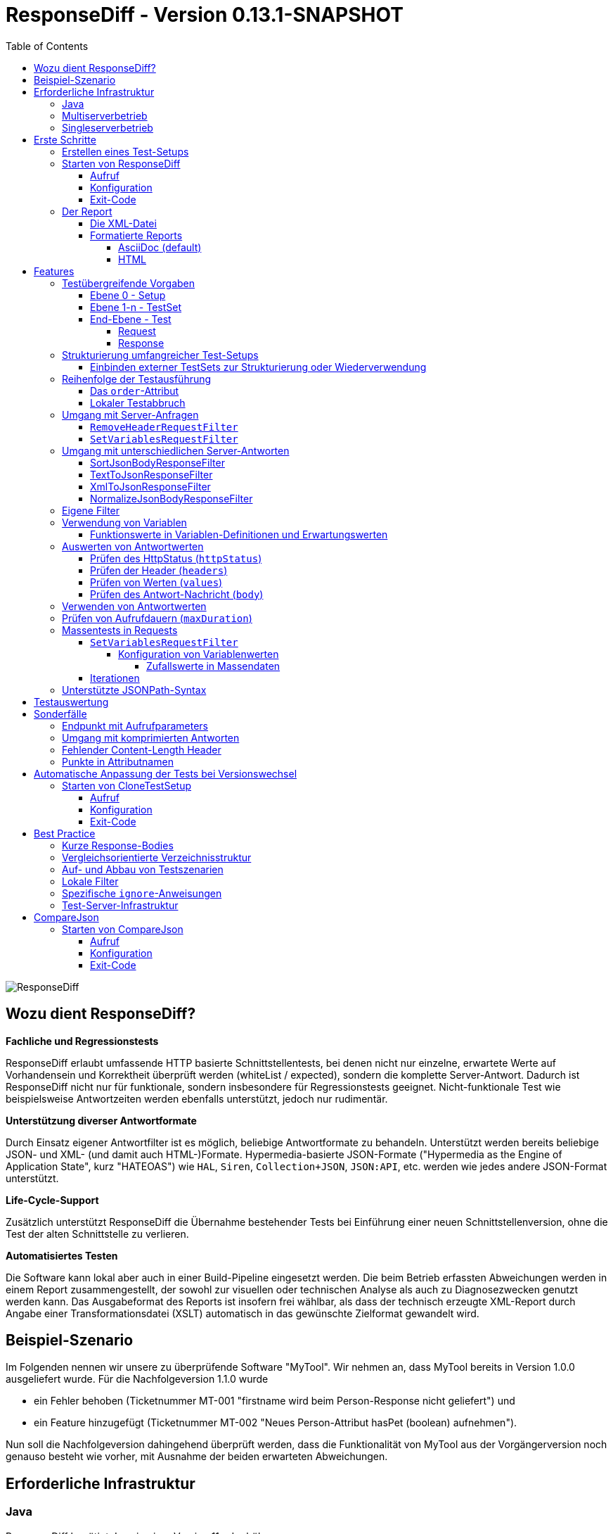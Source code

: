 = ResponseDiff - Version 0.13.1-SNAPSHOT
:encoding: utf-8
:lang: de
:toc: left
:toclevels: 5

image::img/responsediff-logo_320x160.png[ResponseDiff]

== Wozu dient ResponseDiff?

**Fachliche und Regressionstests**

ResponseDiff erlaubt umfassende HTTP basierte Schnittstellentests, bei denen nicht nur einzelne, erwartete Werte auf Vorhandensein und Korrektheit überprüft werden (whiteList / expected), sondern die komplette Server-Antwort. Dadurch ist ResponseDiff nicht nur für funktionale, sondern insbesondere für Regressionstests geeignet. Nicht-funktionale Test wie beispielsweise Antwortzeiten werden ebenfalls unterstützt, jedoch nur rudimentär.

**Unterstützung diverser Antwortformate**

Durch Einsatz eigener Antwortfilter ist es möglich, beliebige Antwortformate zu behandeln. Unterstützt werden bereits beliebige JSON- und XML- (und damit auch HTML-)Formate. Hypermedia-basierte JSON-Formate ("Hypermedia as the Engine of Application State", kurz "HATEOAS") wie `HAL`, `Siren`, `Collection+JSON`, `JSON:API`, etc. werden wie jedes andere JSON-Format unterstützt.

**Life-Cycle-Support**

Zusätzlich unterstützt ResponseDiff die Übernahme bestehender Tests bei Einführung einer neuen Schnittstellenversion, ohne die Test der alten Schnittstelle zu verlieren.

**Automatisiertes Testen**

Die Software kann lokal aber auch in einer Build-Pipeline eingesetzt werden. Die beim Betrieb erfassten Abweichungen werden in einem Report zusammengestellt, der sowohl zur visuellen oder technischen Analyse als auch zu Diagnosezwecken genutzt werden kann. Das Ausgabeformat des Reports ist insofern frei wählbar, als dass der technisch erzeugte XML-Report durch Angabe einer Transformationsdatei (XSLT) automatisch in das gewünschte Zielformat gewandelt wird.

== Beispiel-Szenario
Im Folgenden nennen wir unsere zu überprüfende Software "MyTool". Wir nehmen an, dass MyTool bereits in Version 1.0.0 ausgeliefert wurde.
Für die Nachfolgeversion 1.1.0 wurde

* ein Fehler behoben (Ticketnummer MT-001 "firstname wird beim Person-Response nicht geliefert") und
* ein Feature hinzugefügt (Ticketnummer MT-002 "Neues Person-Attribut hasPet (boolean) aufnehmen").

Nun soll die Nachfolgeversion dahingehend überprüft werden, dass die Funktionalität von MyTool aus der Vorgängerversion noch genauso besteht wie vorher, mit Ausnahme der beiden erwarteten Abweichungen.

== Erforderliche Infrastruktur

=== Java
ResponseDiff benötigt Java in einer Version 11 oder höher.

=== Multiserverbetrieb
Um den für einen Regressionstest notwendigen Vergleich herstellen zu können, müssen mindestens zwei Instanzen der zu prüfenden Software installiert sein.
Dabei gilt die MyTool Vorgängerversion 1.0.0 als "Referenz", während die Nachfolgeversion 1.1.0 den "Prüfkandidaten" darstellt. Für den Fall, dass für die Referenz- und die Kandidat-Instanz dieselbe URL angegeben wurde, wird eine Warnmeldung geloggt.

In der Realität kommt es nicht selten vor, dass Rückgabewerte Instanz-spezifisch sind. Dies betrifft häufig technische IDs (die z.B. als UUID serverseitig vergeben werden), aber auch Zeitstempel können aufgrund der leicht unterschiedlich laufenden Systemuhren der Server als Server-individuell angenommen werden.

Um vermeintliche, technisch bedingte Unterschiede von tatsächlichen, implementierungsbedingten Unterschieden trennen zu können, ohne diese einzeln identifizieren und im Test ausklammern zu müssen, kann optional eine "Kontroll"-Instanz betrieben werden. Die Kontroll-Instanz ist dabei zur Referenz-Instanz identisch. Ist eine Kontroll-Instanz verfügbar, so ermittelt ResponseDiff zunächst die Unterschiede zwischen Referenz und Kontrolle. Diese werden als technische Unterschiede (whiteNoise) im nachfolgenden Vergleich zwischen der Referenz und dem Kandidaten automatisch ignoriert.

image::img/infrastructure_00.png[]

Wichtig für ein erfolgreiches Setup ist, dass jede Instanz (Referenz, Kandidat und ggfs. Kontrolle) über eine eigene, aber identische Datenbasis verfügt, da ja auch datenändernde Zugriffe durchgeführt werden können und die Antwort eines Zweitaufrufs sich häufig von der des Erstaufrufs unterscheidet.

=== Singleserverbetrieb

Steht nur die Kandidat-Instanz zur Verfügung, so kann dieser auch gegen eine Vorgängerversion verglichen werden. Voraussetzung hierfür ist, dass die Vorgängerversion zu einem früheren Zeitpunkt im Multiserverbetrieb getestet wurde und dass der dabei ausgeleitete XML-Report noch zur Verfügung steht. Dieser "alte" XML-Report kann dann als Ersatz der Referenz-Instanz verwendet werden.

== Erste Schritte

=== Erstellen eines Test-Setups
Die Testszenarien für ResponseDiff werden in einer Setup-Datei (XML) formuliert.

.Beispiel-Setup:
====
[source,xml]
----
<?xml version="1.0" encoding="UTF-8"?>
<XmlResponseDiffSetup id="ROOT SETUP"
  xmlns:xsi="http://www.w3.org/2001/XMLSchema-instance"
  xsi:noNamespaceSchemaLocation="responseDiffSetup.xsd"
>
  <description>Demo to demonstrate a basic test setup structure</description>

  <filterRegistry>
    <filter id="sortJsonBody" clazz="com.github.kreutzr.responsediff.filter.response.SortJsonBodyResponseFilter" />
  </filterRegistry>

  <testSet id="Person CRUD" order="strict">
     <description>Reading person data</description>

     <test id="Test that person firstname is no longer missing" ticketReference="MT-001,MT-002">
        <description>In version 1.0.0 a persons firstname was not returned and hasPet was not supported. In version 1.1.0 this should be fixed.</description>

        <request method="GET" endpoint="/persons" >
           <description>Some optional description</description>
           <parameters>
              <parameter id="personId">1000000000000000</parameter>
           </parameters>
           <headers>
              <header name="Accept">application/json</header>
           </headers>
        </request>

        <response>
           <description>Some optional description</description>
           <filters>
              <filter id="sortJsonBody"/>
           </filters>

           <ignore forEver="true">
              <header>set-cookie</header>
              <explanation>Cookie reference is random</explanation>
           </ignore>
           <ignore ticketReference="MT-001">
              <path>$.firstname</path>
              <explanation>The firstname is missing in version 1.0.0</explanation>
           </ignore>
           <ignore ticketReference="MT-002">
              <path>$.hasPet</path>
              <explanation>hasPet was not supported in version 1.0.0</explanation>
           </ignore>

           <expected>
              <httpStatus ticketReference="MT-003">200</httpStatus>
              <headers>
                <header name="content-type" ticketReference="MT-004">application/json</header>
              </headers>
              <values>
                 <value path="$.firstname" type="string" >Reinhard</value>
                 <value path="$.hasPet"    type="boolean" ticketReference="MT-005">false</value>
              </values>
              <body noBody="false" ticketReference="MT-006"/>
           </expected>
        </response>
     </test>

  </testSet>
</XmlResponseDiffSetup>
----
====

Schauen wir uns das Setup nun etwas genauer an:


Die XSD-Datei (XSD = XML Schema Definition) in der XML-Wurzel anzugeben kann das Editieren der XML-Datei vereinfachen. Die XSD-Datei befindet sich im Verzeichnis `doc/xsds` der ResponseDiff-Version.

Im Allgemeinen wird im Setup der "sortJsonBody" Filter registriert. Er wird im Beispiel weiter unten in der `response`-Definition verwendet. Der Filter sorgt dafür, dass die Map-Einträge von JSON-Antworten in einer festen und somit vergleichbaren Reihenfolge dargestellt werden.

Das eingebettete TestSet kann mit einer `description` beschrieben werden und beinhaltet einen einzigen Test.

Der Test kann optional auf ein oder mehrere assoziierte Tickets verweisen (`ticketReference`). Links zum Ticketsystem werden im Report dargestellt. Wird mehr als ein Ticket referenziert, so müssen die Referenzen Komma-separiert hintereinander aufgeführt werden.

Im `request` wird definiert, mittels welcher HTTP-Methode (`method`) der Endpunkt (`endpoint`) aufgerufen wird, welche Aufrufparameter (`parameters`) der Endpunkt-URL angehangen werden sollen und welche Header (`headers`) zu setzen sind.

Im `response` kommt nun für die hier gelieferten Antworten der oben registrierte ResponseFilter zum Einsatz. Sollten im Abschnitt `filters` mehr als ein Filter genannt sein, so werden diese in der angegebenen Reihenfolge auf der eingehenden Antwort angewendet.

In den verschiedenen `ignore`-Blöcken werden nun bestimmte Aspekte vom Vergleich ausgeschlossen. Sie werden folglich nicht im Report aufgeführt.
Die Angabe, welche Stellen der Antwort ignoriert werden sollen, erfolgt über per JSONPath-Syntax.

* Cookie-Referenzen sind im Allgemeinen nicht identisch und müssen daher (generell) ausgeschlossen werden.
* Der Bugfix MT-001 bedingt ebenfalls einen `ignore`-Block, da klar ist, dass die Referenz hier nichts liefern wird. Das zugehörige Ticket ist hier verlinkt.
* Für das neue Feature MT-002 gilt dasselbe.

Soweit zum Regressionstest. Da wir eine konkrete Personen-Id im Aufruf verwendet haben, können wir aber auch noch einen Funktionstest realisieren.

Wir erwarten im `expected`-Block, dass die Werte (`values`) `firstname` und `hasPet` ganz konkrete Ausprägungen haben.
Die Angabe, an welcher Stelle der Antwort welcher Wert erwartete wird, erfolgt über per JSONPath-Syntax.

Das `ignore`-Tag sowie die Elemente `httpStatus`, `header`, `value` und `body` im `expected`-Block können optional mit dem Attribut `ticketReference` ausgestattet werden. Dieses kann Aufschluss darüber geben, warum eine Abweichung ignoriert werden darf oder warum ein konkreter Wert erwartet wird. So angegebene Ticketreferenzen werden dem umschließenden Test zugewiesen und tauchen somit im Report auf.



=== Starten von ResponseDiff

==== Aufruf
Ein Test mit ResponseDiff wird wie folgt gestartet:
[source,bash]
----
java -cp responsediff-<version>.jar com.github.kreutzr.responsediff.ResponseDiff <configuration>
echo $?
----

Optional kann der Log-Level von außen beim Start wie folgt gesetzt werden:
[source,bash]
----
java -cp responsediff-<version>.jar [-Dlog4j.configurationFile=file:<absolute-path>/log4j2.xml] com.github.kreutzr.responsediff.ResponseDiff <configuration>
echo $?
----

==== Konfiguration

Als Konfiguration wird ein JSON wie folgt erwartet (ohne Zeilenumbrüche):

.Beispiel JSON für die Aufruf-Konfiguration
====
[source,json]
----
{
  "rootPath" : "...",
  "candidateServiceUrl" : "...",
  "referenceServiceUrl" : "...",
  "referenceFilePath" : "...",
  "controlServiceUrl" : "...",
  "responseTimeoutMs" : ...,
  "ticketServiceUrl" : "...",
  "xmlFilePath" : "...",
  "testIdPattern" : "...",
  "storeResultPath" : "...",
  "reportWhiteNoise" : [true|false],
  "maskAuthorizationHeaderInCurl" : [true|false],
  "xsltFilePath" : "...",
  "reportFileEnding" : "...",
  "reportConversionFormats" : "...",
  "candidateHeaders" : [ { "name" : "...", "value" : "..." } ],
  "referenceHeaders" : [ { "name" : "...", "value" : "..." } ],
  "controlHeaders"   : [ { "name" : "...", "value" : "..." } ],
  "epsilon" : ...,
  "exitWithExitCode" : [true|false]
}
----
====

[NOTE]
====
* `rootPath`: Optionales Basisverzeichnis für nachfolgende relative Pfadangaben (z.B. "C:/home/rkreutz/work/develop/test/responsediff/"). Fehlt der Parameter, so wird das Ausführungsverzeichnis angenommen.
* `candidateServiceUrl`: Mandatorsiche URL der Kandidat-Instanz (z.B. "http://localhost:10500/my-tool")
* `referenceServiceUrl`: Optionale URL der Referenz-Instanz (z.B. "http://localhost:10510/my-tool")
* `referenceFilePath`: Optionaler Verweis auf einen "alten" XML-Report, der als Referenz verwendet werden soll, falls keine `referenceServiceUrl` angegeben wurde.
* `controlServiceUrl`: Optionale URL der Kontroll-Instanz (z.B. "http://localhost:10520/my-tool")
* `responseTimeoutMs`: Optionaler Timeout (als Ganzzahl) für den Empfang von Antworten. (default ist 1000)
* `ticketServiceUrl`: Optionale URL zum Ticketsystem, so dass die Ticketnummer nur noch angehangen werden muss (z.B. "http://localhost/tickets/")
* `xmlFilePath`: Mandatorische Angabe der XML-Datei, welche das zu testende Setup beinhaltet. Der Pfad kann relativ zum optional angegebenen `rootPath` angegeben werden.
* `testIdPattern`: Optionaler regulärer Ausdruck (in Java RegEx Syntax), um die Ausführung auf einzelne Tests einzuschränken. Wird nichts oder null übergeben, so werden alle Tests ausgeführt (default). Andernfalls werden nur diejenigen Tests ausgeführt, deren `id` zum übergebenen Ausdruck passt.
* `storeResultPath`: Mandatorische Angabe des Verzeichnisses, in dem die Ergebnisse der Tests als XML gespeichert werden sollen. (z.B. "../test-results/")
* `reportWhiteNoise`: Optionales Flag, ob auch ignorierte, technische Unterschiede (whiteNoise) ausgewiesen werden sollen (`true`) oder nicht (`false`). (default ist `false`)
* `maskAuthorizationHeaderInCurl`: Optionales Flag, ob Werte des `Authentication`-Headers maskiert werden sollen (`true`) oder nicht (`false`). (default ist `true`)
* `xsltFilePath`: Optionaler Pfad zu einer XSLT-Datei, die zur Transformation des erzeugten XML-Reports verwendet werden soll. Das Ergebnis der Transformation wird neben dem XML-Report unter gleichem Namen abgelegt (z.B. "reporter/report-to-adoc.xslt" (default) oder "reporter/report-to-html.xslt"). **Beachte:** Die Transformationsdatei "reporter/report-to-html.xslt" ist sehr rudimentär und dient lediglich als technisches Beispiel für die Erstellung eigener Reports. Soll tatsächlich ein Report im HTML-Format erzeugt werden, so wird empfohlen, den Default-Transformer und die Default-Dateiendung (`reportFileEnding`) nicht zu verändern und stattdessen im Parameter `reportConversionFormats` den Wert `html` zu übergeben.
* `reportFileEnding`: Optionale Dateiendung für das Transformationsergebnis. (default ist `adoc`)
* `reportConversionFormats`: Optionale Auflistung der Zielformate, in die ein erzeugter AsciiDoc Report konvertiert werden soll. Die Auflistung erfolgt Komma-separiert. Folgende Aufzählungswerte werden unterstützt: `pdf`, `html`. Dieser Parameter wird nur beachtet, wenn der Parameter `reportFileEnding` den Wert `adoc` hat. Voraussetzung für ein Gelingen der Konvertierung ist selbstverständlich, dass die verwendete XSLT-Datei (vgl. Parameter `xsltFilePath`) tatsächlich den XML-Report in AsciiDoc transformiert. Das Ergebnis der AsciiDoc-Konvertierung wird neben der Reportdatei abgelegt.
* `candidateHeaders`: Optionale Header, die beim Aufruf der Kandidat-Instanz fix verwendet werden sollen. z.B. [ { "name" : "Authorization", "value" : "bearer ..." } ])
* `referenceHeaders`: Optionale Header, die beim Aufruf der Kandidat-Instanz fix verwendet werden sollen. z.B. [ { "name" : "Authorization", "value" : "bearer ..." } ])
* `controlHeaders`: Optionale Header, die beim Aufruf der Kandidat-Instanz fix verwendet werden sollen. z.B. [ { "name" : "Authorization", "value" : "bearer ..." } ])
* `epsilon`: Optionaler Epsilon-Wert für Zahlenvergleiche, bei denen kein spezielles Epsilon im Test angegeben wurde. (default ist 0.00000001)
* `exitWithExitCode`: Optionales Flag, ob Abweichungen durch einen Exit code ungleich 0 angezeigt werden sollen `true` (default), oder nicht `false`.
====

==== Exit-Code
Nach der Ausführung wird durch den Exit-Code signalisiert, ob es zu Abweichungen gekommen ist (Exit-Code != 0), oder ob der Vergleich keine Auffälligkeiten aufwies (Exit-Code = 0).
Dieses Verhalten kann bei lokaler Ausführung in einer IDE durch das optionale Flag `exitWithExitCode` abgeschaltet werden.

=== Der Report
Im konfigurierten Verzeichnis (vgl. `storeResultPath` oben) wird nach Ablauf des Tests eine XML-Datei `report_<setupName>_<timestamp>.xml` abgelegt. Wurde eine XSLT-Datei zur Transformation angegeben, so erscheint dort unter dem gleichen Namen aber mit andere Dateiendung auch der transformierte Report.

==== Die XML-Datei
Die XML-Datei entspricht der Setup-Datei.

Zudem ist je Test und TestSet vermerkt

* aus welcher XML-Datei der Test stammt (`fileName`),
* welche Variablen zur Anwendung kamen (`variables`), und
* wie der Aufruf konkret lautete (`curl`).

Die XML-Datei kann somit gut zu Debug-Zwecken verwendet werden.

==== Formatierte Reports
Der formatierte Report enthält alle bei der Transformation berücksichtigten Informationen aus der XML-Datei in einer besser strukturierten und menschenlesbareren Weise.

Wenn in der Transformation nicht alle Tests berücksichtigt werden sollen (z.B., weil man nur an den nicht erfolgreichen Tests interessiert ist), so kann das optionale Attribute `report` im Transformator verwendet werden. Ein Attributwert eines äußeren TestSets vererbt sich in die inneren TestSets und Tests solange dort kein abweichender Wert angegeben wurde.

.Beispiel für die Verwendung des report-Attributs
====
[source,xml]
----
<?xml version="1.0" encoding="UTF-8"?>
<XmlResponseDiffSetup ...>
  ...
  <testSet> <!-- Ohne Angabe des report-Attributs gilt der Wert "fail,skip" -->
     ...
     <testSet report="fail,skip">
        ...
     </testSet>
     <test ... report="success">
     </test>
  </testSet>
</XmlResponseDiffSetup>
----
====

Dadurch, dass der zu verwendende Transformator konfiguriert wird, können eigene Transformatoren verwendet werden.

Die folgenden XSLT Transformatoren stehen aktuell zur Verfügung:

===== AsciiDoc (default)
Name der Transformatordatei: `report-to-adoc.xslt`

Der AsciiDoc-Transformator ist die Referenzimplementierung eines Transformators. Es werden alle Testaggregationen (Analysis) auf TestSet-Ebene ausgewiesen. Tests werden nur ausgewiesen, wenn das Testergebnis der im `report`-Attribut angegebenen Ausprägung entspricht (default ist " `fail,skip` ").
Folgende Werte sind für die `report`-Attribute an den TestSets und Tests vorgesehen:

* `success`: Der Test wird im Report berücksichtigt, wenn er erfolgreich war.
* `fail`: Der Test wird im Report berücksichtigt, wenn er fehlgeschlagenen ist.
* `skip`: Der Test wird im Report berücksichtigt, wenn er aufgrund von technischen Problemen abgebrochenen wurde, oder aufgrund eines angegebenen `testIdPattern` von der Ausführung ausgenomme wurde.
* `all`: Der Test wird unabhängig des Testergebnisses berücksichtigt.
* `none`: Der Test wird niemals berücksichtigt.


===== HTML
Name der Transformatordatei: `report-to-html.xslt`

Der HTML-Transformator ist in seiner Darstellung eher rudimentär und dient lediglich als technisches Beispiel für die Erstellung eigener Reports. Er berücksichtigt aktuell keines der `report`-Attribute an den TestSets und Tests.

Soll tatsächlich ein Report im HTML-Format erzeugt werden, so wird empfohlen, den Parameter `reportConversionFormats` zu verwenden (siehe Abschnitt "<<Konfiguration>>").

== Features
Neben der oben gezeigten, einfachen Konfiguration können komplexe und anspruchsvollere Test-Szenarien von ResponseDiff behandelt werden. Diese Möglichkeiten werden nachfolgend aufgeführt und erklärt.

=== Testübergreifende Vorgaben
Die vollständige Ausformulierung aller Aufrufparameter etc. je Test ist sehr aufwändig und pflegeintensiv. Häufig kommt es vor, dass zahlreiche Tests untereinander einheitlich strukturiert sind und sich nur in Details unterscheiden. Aus diesem Grund können Tests in TestSets strukturiert werden. Gemeinsamkeiten der einzelnen Tests können dann in die Konfiguration des TestSets ausgelagert werden und müssen nicht mehr je Test genannt werden. Dennoch ist es möglich, ausgelagerte Eigenschaften punktuell lokal zu überschreiben.

Weiter können TestSets ebenfalls in TestSets strukturiert werden, wodurch sich der Schreib- und Anpassungsaufwand weiter reduziert. Somit ergeben sich folgende Ebenen:

==== Ebene 0 - Setup
Die äußerste Ebene enthält (fast) nur generelle Informationen. Alle diese generellen Informationen sind optional.
Diese sind im Einzelnen:

* Die Basis-URL des Ticketsystems, um im erzeugten Report direkt auf Tickets verweisen zu können. Dieser Wert muss nicht manuell gesetzt werden. Stattdessen wird er automatisch aus der Aufruf-Konfiguration übernommen.
* Eine kurze Beschreibung des Test-Setups (`description`).
* Die namentliche Registrierung von in den Tests zu verwendenden Request- und Response-Filtern (`filterRegistry`).
* Eine Deklaration Test(Set)-übergreifend gültiger Variablen (`variables`).

Die Definition mindestens eines TestSets (`testSet`) ist mandatorisch.

.Beispiel TestSetup
====
[source,xml]
----
<?xml version="1.0" encoding="UTF-8"?>
<XmlResponseDiffSetup ...>
  <description>Demo to demonstrate a basic test setup structure</description>

  <filterRegistry>
     <filter id="sortJsonBody" clazz="com.github.kreutzr.responsediff.filter.response.SortJsonBodyResponseFilter" />
  </filterRegistry>

  <variables>
     <variable id="personId">1000000000000000</variable>
  </variables>

  <testSet ...>
     ...
  </testSet>
</XmlResponseDiffSetup>
----
====

==== Ebene 1-n - TestSet
Ein TestSet umfasst eine Menge von Tests.

Ein TestSet umfasst wie das Test-Setup auch einige generelle Informationen, die für alle eingebetteten Tests und TestSets gelten. Ihre Angabe ist optional. Diese Informationen sind im Einzelnen:

* Eine kurze Beschreibung des TestSets (`description`).
* Die namentliche Registrierung von in den Tests zu verwendenden Request- und Response-Filtern (`filterRegistry`). *Hierbei ist zu beachten, dass Filternamen über alle Ebenen hinweg eindeutig sein müssen.* An beliebiger Stelle registrierte Filter stehen allen Tests zur Verfügung. Wird ein Filter unter dem selben Namen mehrfach registriert, so wird der Regressionstest noch vor dem Start abgebrochen. *Aus diesem Grund können TestSets, die mehrfach ausgeführt werden (Stichwort `iterations`), lokal keine weiteren Filter registrieren.*
* Eine Deklaration übergreifend gültiger Variablen (`variables`).
* Übergreifend geltende `request`-Informationen, um in den Tests Redundanzen zu vermeiden (`request`).
* Übergreifend geltende `response`-Informationen, um in den Tests Redundanzen zu vermeiden (`response`).

Darüber benötigt jedes TestSet verpflichtend ein `id`-Attribut.

.Beispiel für ein TestSet
====
[source,xml]
----
  <testSet id="TS-1">
     <description>Some text</description>
     <filterRegistry>
        ...
     </filterRegistry>
     <variables>
        ...
     </variables>
     <request ...>
        ...
     </request>
        ...
     <response ...>
        ...
     </response>

     <test ...>
        ...
     </test>
     <test ...>
        ...
     </test>
  </testSet>
----
====

Ein TestSet kann aber ebenso auch weitere TestSets beinhalten. Auf diese Weise ergibt sich eine Baumstruktur.

.Beispiel für ein strukturiertes, komplexes Test-Setup
====
[source,xml]
----
<?xml version="1.0" encoding="UTF-8"?>
<XmlResponseDiffSetup ...>
  ...
  <testSet id="TS-1">
     ...
     <testSet id="TS-1/1">
        ...
     </testSet>
     <testSet id="TS-1/2">
        ...
        <testSet id="TS-1/2/1">
           ...
        </testSet>
     </testSet>
  </testSet>
  <testSet id="TS-2">
     ...
  </testSet>
</XmlResponseDiffSetup>
----
====

==== End-Ebene - Test
Die letzte Ebene (bzw. das Blatt in der Baumstruktur) bildet ein Test. Ein Test benötigt die folgenden Informationen. Fehlen diese, werden die Informationen aus der umschließenden Struktur (TestSet -> ... -> Test-Setup) übernommen.
Folgende Informationen werden benötigt:

* Eine kurze Beschreibung des Tests.
* Eine Deklaration der lokal gültigen Variablen.
* Lokale `request`-Informationen.
* Lokale `response`-Informationen.

Darüber benötigt jeder Test verpflichtend ein `id`-Attribut.

.Beispiel für einen Test
====
[source,xml]
----
     ...
     <test id="Test that a person can be updated">
        <description>A person's attributes are changed.</description>

        <request method="PUT" endpoint="/persons" >
           <description>Some optional description</description>
           <parameters>
              <parameter id="personId">1000000000000000</parameter>
           </parameters>
           <headers>
              <header name="Accept">application/json</header>
           </headers>
           <body>
           {
             "name" : "Kreutz",
             "firstname" : "Reinhard",
             "dateOfBirth" : "1967-09-27",
             "size" : 1.94,
             "hasPet" : true
           }
           </body>
        </request>

        <response>
           <description>Some optional description</description>
           <filters>
              <filter id="sortJsonBody"/>
              ...
           </filters>

           <ignore forEver="true">
              <header>set-cookie</header>
              <explanation>Cookie reference is random</explanation>
           </ignore>
           <ignore>
              <path>$.random</path>
              <explanation>The random attribute is a server specific UUID</explanation>
           </ignore>
           ...

           <expected>
              <httpStatus>200</httpStatus>
              <headers>
                 <header name="Content-Type">application/json</header>
                 ...
              </headers>
              <values>
                 <value path="$.name">Kreutz</value>
                 ...
              </values>
              <body noBody="false">
                 ...
              </body>
           </expected>
        </response>
     </test>
     <test id="Test that a person image can be uploaded">
        <description>A person's image and some image description are updated.</description>

        <request method="POST" endpoint="/persons" >
           <description>Some other optional description</description>
           <parameters>
              <parameter id="personId">1000000000000000</parameter>
           </parameters>
           <headers>
              <header name="Accept">application/json</header>
           </headers>
           <uploadParts>
              <file name="photo"     contentType="imag/png">person_1000000000000000.png</file>
              <file name="photoText" contentType="text/plain" charSet="UTF-8">someText.txt</file>
           </uploadParts>
        </request>
     </test>
     ...
----
====

===== Request
Ein `request`-Eintrag besteht aus den folgenden, optionale Informationen:

* Eine Beschreibung (`description`).
* Eine Deklaration der lokal gültigen Variablen (`variables`).
* Eine Auflistung der für den Request anzuwendenden Filter (`filters`). Die müssen zentral im Test-Setup registriert worden sein. Die Vererbung aus umschließenden TestSets kann gezielt unterbrochen werden, indem das optionale Attribut `inherit` mit `false` belegt wird (default is `true`).
* Eine Auflistung von Parametern, die der Aufruf-URL angehangen werden sollen (`parameters`).
* Eine Auflistung der beim Aufruf zu setzenden Header (`headers`).
* Der zu sendende Nachrichtentext (`body`).
* Alternativ zu einem Nachrichtentext (`body`) können Dateien hochgeladen werden. Die Dateien (`file`) werden unter `uploadParts` zusammengefasst. Jeder `file`-Eintrag hat den Pfad zur hochzuladenden Datei als Wert. Beginnt dieser mit einem Punkt (`.`), so wird der Pfad als relativ zur Testdatei angesehen, andernfalls als absoluter Pfad. Jeder Eintrag hat zudem die folgenden Attribute:
** `name` Optionales Attribut, um der Datei einen Namen zu geben. Wird nichts angegeben, so wird der physikalische Dateiname verwendet.
** `contentType` Mandatorisches Attribut, um den MimeType des Dateidaten anzugeben.
** `charSet` Teil-mandatorisches Attribut, das bei Textdateien die jeweilige Zeichencodierung (z.B. `UTF-8`) angibt. Bei Binärdateien (z.B. Bildern) darf die Angabe fehlen.

Darüber hinaus müssen die beiden folgenden Eigenschaften gesetzt sein. Ob die Angabe lokal oder durch in einer übergreifenden Struktur (TestSet oder Test-Setup) erfolgt, ist dabei unerheblich.

* Die Aufruf-Methode (`method`). Zur Auswahl stehen "GET" (default), "HEAD", "POST", "PUT", "DELETE", "CONNECT", "OPTIONS", "TRACE" und "PATCH".
* Der aufzurufende Service-Endpunkt (`endpoint`).

===== Response
Ein `response`-Eintrag besteht aus den folgenden, optionale Informationen:

* Eine Beschreibung (`description`).
* Eine Deklaration der lokal gültigen Variablen (`variables`).
* Eine Auflistung der für den Request anzuwendenden Filter (`filters`). Die müssen zentral im Test-Setup registriert worden sein. Die Vererbung aus umschließenden TestSets kann gezielt unterbrochen werden, indem das optionale Attribut `inherit` mit `false` belegt wird (default is `true`).
* Eine Auflistung der Antwort-Werte, die ignoriert werden sollen (`ignore`).
** Es können Header (Angabe des Namens) (`header`) und
** Antwort-Werte aus der Antwort-Nachricht (`path`) ignoriert (`ignore`) werden. (Die Angabe erfolgt per JSONPath-Syntax)
* Eine Auflistung der erwarteten Antwort-Werte für einen Funktionstest (`expected`).
** Es können der HttpStatus (`httpStatus`) geprüft werden,
** Header-Werte verglichen (Angabe des Namens) (`headers`),
** einzelne Werte aus der Antwort-Nachricht (`values`) oder
** die gesamte Antwort-Nachricht getestet werden (`body`).

Am `response`-Eintrag kann zudem das folgende, optionale Attribut gesetzt werden:

* `hideBody` Wird der Wert auf `true` gesetzt, so wird im Report keine Antwort-Nachricht dargestellt und im Falle eines Downloads keine Datei angelegt (default ist `false`). Diese Option kann interessant sein, wenn es sich um sicherheitsrelevante Informationen handelt (z.B. beim Test eines Login-Endpunkts). Als Konsequenz kann auf die Antwort-Nachricht nicht zugegriffen werden, weswegen Erwartungswerte (`expected` und `ignore`) nicht geprüft werden können.

Weitere Details zur Überprüfung der Antwort finden sich im Abschnitt "<<Features>>".

=== Strukturierung umfangreicher Test-Setups
Auf diese Weise lassen sich Test-Szenarien erstellen, in denen in einem TestSet Datenbestände aufgebaut werden, während in einem weiteren TestSet auf diesen Daten operiert wird, bis schließlich in einem letzten TestSet die Szenarien wieder abgeräumt werden.
Alternativ oder ergänzend, können verschiedene Endpunkte in unterschiedlichen TestSets gruppiert werden.

==== Einbinden externer TestSets zur Strukturierung oder Wiederverwendung
Wenn die TestSets sehr umfangreich werden, oder sich wiederkehrende Aufruffolgen ergeben, so lassen sich Test-Setups in einzelne Dateien auslagern, die aus einem TestSet eingebunden werden können. Ins einbindenden TestSet ausgelagerte Eigenschaften werden dem eingebundenen Test-Setup ebenso übergeben, wie bei geschachtelten TestSets auch. Zu beachten ist, dass die Möglichkeit des lokalen Überschreibens allgemeiner Eigenschaften auch hier zum Tragen kommt.

Das Einbetten externe Test-Setup erfolgt am Ende eines TestSets nach dem letzten Test.

.Beispiel XML zum Einbetten externer Test-Setups
====
[source,xml]
----
        ...
     </test>

     <testSetInclude file="some-folder/part_01.xml" />
     <testSetInclude file="some-folder/part_02.xml" />

  </testSet>
  ...
</XmlResponseDiffSetup>
----
====

=== Reihenfolge der Testausführung
Insbesondere bei *CRUD* Schnittstellen (`Create`, `Read`, `Update`, `Delete`) kann die Ausführungsreihenfolge der Tests relevant sein, wenn beispielsweise zunächst ein Objekt erzeugt werden soll (`Create`), was anschließend abgefragt (`Read`), verändert (`Update`)und schließlich gelöscht (`Delete`) werden soll. Aus diesem Grund bietet ResponseDiff eine Möglichkeit, auf die Ausführungsreihenfolge Einfluss zu nehmen.

==== Das `order`-Attribut
Per default erfolgt die Ausführung der Tests und TestSets in zufälliger Reihenfolge. Ist dies nicht gewünscht, so kann man im umschließenden TestSet das optionale Attribut `order` mit dem Wert `strict` (default ist `random`) setzen.

.Beispiel XML für strikte Testausführung
====
[source,xml]
----
  <testSet id="Person CRUD" order="strict">
----
====

Diese Einstellung gilt dann für alle im TestSet eingeschlossen TestSets und Tests, es sei denn ein inneres TestSet überschreibt für seine inneren Elemente die äußere Vorgabe. Innerhalb eines TestSets werden die Tests vor den enthaltenen TestSets ausgeführt. Diese Reihenfolge kann nicht verändert werden.

==== Lokaler Testabbruch
Hängen Tests von einander ab (beispielsweise, weil erwartet wird, dass Abfrage-Aufrufe nicht funktionieren werden, wenn die Erzeugung eines später abzufragenden Objekts fehlgeschlagen ist), so kann dem durch das Attribut `breakOnFailure` auf Test-Ebene Rechnung getragen werden. Das Attribut würde beim Test, der ein später benötigtes Objekt anlegt auf `true` gesetzt werden (default ist `false`). Schlägt dieser Aufruf dann fehl, so werden alle nachfolgenden Tests und TestSets dieser Gliederungsebene nicht mehr ausgeführt. So übersprungene Tests werden in der Testzusammenfassung als "skipped" notiert.

Der Mechanismus kann auf TestSet-Ebene fortgeführt werden, so dass bei einem auf diese Weise abgebrochenen TestSet die nachfolgenden TestSets der selben Gliederungsebene ebenfalls nicht mehr ausgeführt werden.

[CAUTION]
Das Attribut `breakOnFailure` wird nicht vererbt, sondern gilt ausschließlich lokal. Zudem ist es nur erlaubt, wenn für das umschließende TestSet eine strikte Ausführung konfiguiert ist (`order`-Attribut mit Wert `strict`). Eine unzulässige Kombination der Attribute `breakOnFailue` und `order` führt zu einem sofortigen Programmabbruch.

=== Umgang mit Server-Anfragen

Bevor eine Anfrage zu einem Server geschickt wird, durchläuft sie eine optionale Kette von Aufruf-Filtern. Die Bearbeitungsreihenfolge richtet sich dabei nach der Reihenfolge, in der die Filter im `filter`-Eintrag der Anfrage (`request`) aufgeführt sind.

Folgende Aufruf-Filter sind bereits in ResponseDiff enthalten:

==== `RemoveHeaderRequestFilter`
Im Allgemeinen werden die zu setzenden Header innerhalb eines `request`-Eintrags spezifiziert. Zusätzlich zu diesen werden aber auch immer alle die Header gesetzt, die beim Aufruf von ResponseDiff von außen übergeben wurden (vgl. JSON-Werte `referenceHeaders`, `controlHeaders` und `candidateHeaders` in der Aufruf-Konfiguration). Sollen spezielle Header beim Server-Aufruf unterdrückt werden (etwa ein von außen übergebenes Bearer-Token beim Aufruf des Login-Endpunkts), so kann der `RemoveHeaderRequestFilter` wie folgt eingesetzt werden:

.Beispiel XML für eine header-Unterdrückung
====

Die Konfiguration des Filters erfolgt über den nachfolgenden Parameter:

* `names` : Eine Komma-separierte Liste der Header-Namen, die bei der Anfrage nicht gesetzt sein sollen.

[source,xml]
----
  <filterRegistry>
    ...
    <filter id="removeAuthorizationHeader" clazz="com.github.kreutzr.responsediff.filter.request.RemoveHeaderRequestFilter">
      <parameters>
         <parameter id="names">Authorization, Proxy-Authorization</parameter>
      </parameters>
    </filter>
    ...
  </filterRegistry>
  ...
  <testSet id="TestSet 00" order="random" report="all">
     ...
     <request method="GET" endpoint="http://${test-server}/some/endpoint">
        ...
        <filters>
           <filter id="removeAuthorizationHeader" />
        </filters>
        ...
     </request>
     ...
  </testSet>
  ...
----
====


==== `SetVariablesRequestFilter`

Dieser Filter ist speziell zur Behandlung von Massentest vorgesehen. Weitere Informationen finden sich im Abschnitt "<<Massentests in Requests>>".

Eigene Filter können leicht hinzugefügt werden. (vgl. Abschnitt "<<Eigene Filter>>")


=== Umgang mit unterschiedlichen Server-Antworten

ResponseDiff basiert auf der Annahme, dass Antworten im JSON-Format geliefert werden. Für den Fall, dass etwas anderes als JSON geliefert wird, kann jede Antwort optional durch eine individuell konfigurierbare Kette von Antwort-Filtern geschickt werden.
Wird also ein XML-To-JSON-Filter (z.B. `XmlToJsonResponseFilter`) vorgeschaltet, so kann ResponseDiff anschließend auch Antworten von Dienste analysieren, die XML liefern. Dasselbe gilt für den `TextToJsonResponseFilter`, der einen beliebigen Inhalt in JSON kapselt.

Die konfigurierten Filter werden in der Reihenfolge durchlaufen, in denen sie aufgeführt wurden (`filter`).

Folgende Antwort-Filter sind bereits in ResponseDiff enthalten:

==== SortJsonBodyResponseFilter
Ein ResponseFilter, der fast immer zum Einsatz kommen wird, ist der Filter `com.github.kreutzr.responsediff.filter.response.SortJsonBodyResponseFilter`. Er garantiert, dass die Attributnamen einer eintreffenden JSON-Nachricht in einer festen Reihenfolge erscheinen. Ohne diesen Filter würde der Regressionstest in vielen Fällen unbegründete Abweichungen melden.

Der Filter operiert nur auf JSON-Nachrichten. Nicht-JSON-Nachrichten bleiben unverändert.

Der Filter nimmt drei optionale Konfigurationsparameter entgegen:

* `sortArrays` : Über diesen Parameter wird spezifiziert, ob zu Vergleichzwecken auch Listeneinträge sortiert werden sollen `true`, oder ob die Reihenfolge der Einträge in Listen unverändert bleiben soll `false` (default).
* `sortArrays.keys` : Ist die Sortierung von Listeneinträgen durch den Parameter `sortArrays` aktiviert, so gilt diese Einstellung per default für alle Listen im JSON. Die Sortierung muss jedoch meist auf bestimmte Listen eingeschränkt werden. Hierzu müssen über den Parameter `sortArrays.keys` diejenigen Listen namentlich identifiziert werden, deren Einträge sortiert werden sollen (Whitelist). Mehrere Namen werden dabei durch ein Komma voneinander getrennt aufgeführt. Ist das JSON an sich bereits eine Liste und hat somit keinen umschließenden Namen, so muss bei der Angabe einer Whitelist "$" als Synonym für "root" angegeben werden, wenn diese (äußere) Liste ebenfalls sortiert werden soll. Eine Auflistung von ausschließlich nichtexistierenden Namen (oder ein leerer Eintrag) führt dazu, dass entsprechend keine Liste sortiert wird.
Zusätzlich kann je Name spezifiziert werden, welche Daten konkret zur Sortierung herangezogen werden sollen. Die Pfade zu den zu berücksichtigenden Daten werden als JSONPath in runde Klammern (`'('` und `')'`) und ggfs. durch ein Semikolon (`;`) getrennt angegeben.
* `storeOriginalResponse` : Über diesen Parameter kann die eingehende Antwort im Filterergebnis gespeichert werden, bevor der Filter seine Arbeit aufnimmt. Die Original-Antwort findet sich in der Ergebnisstruktur unter `originalResponse`. Die Speicherung wird aktiviert, wenn als Parameterwert `true` gesetzt wird (default ist `false`).

.Beispiel für eine detaillierte Filterkonfiguration
====
Der `SortJsonBodyResponseFilter` liefert für das nachfolgende JSON-Dokument

[source,json]
----
[
  { "id" : "002", "a" : [ { "x" : 3, "y" : 1   }, { "x" : 2, "y" :  1   } ], "b" : [ 6,5,4 ], "c": [ 9,8,7 ] },
  { "id" : "001", "a" : [ { "x" : 1, "y" : 2.1 }, { "x" : 1, "y" : 11.2 } ], "b" : [ 3,2,1 ], "c": [ 8,4,2 ] }
]
----

bei dieser Filterkonfiguration

[source,xml]
----
  ...
  <filterRegistry>
    <filter id="sortJsonBody" clazz="com.github.kreutzr.responsediff.filter.response.SortJsonBodyResponseFilter">
      <parameters>
         <parameter id="sortArrays">true</parameter>
         <parameter id="sortArrays.keys">$($.id),a($.x;$.y),b</parameter>
      </parameters>
    </filter>
    ...
----

dieses Ergebnis:

----
[
  { "a" : [ { "x" : 1, "y" : 2.1 }, { "x" : 1, "y" : 11.2 } ], "b" : [ 1,2,3 ], "c": [ 8,4,2 ], "id" : "001" },
  { "a" : [ { "x" : 2, "y" : 1   }, { "x" : 3, "y" :  1   } ], "b" : [ 4,5,6 ], "c": [ 9,8,7 ], "id" : "002" }
]
----

* Die Attributnamen werden alphabetisch sortiert.
* Die Listen `a` und `b` werden sortiert. Die Liste `a` wird gemäß der Werte aus `$.x` und `$.y` (in genau dieser Reihenfolge) sortiert, während die Liste `b` einfach anhand ihrer Gesamtwerte sortiert wird. Die Sortierung der Liste `b` würde auch greifen, wenn es sich bei den Werten um weitere JSON-Strukturen handeln würde - nur eben (unfachlich) alphabetisch sortiert nach deren Text-Repräsentation.
* Liste `c` wird nicht sortiert.
* Schließlich werden die Elemente der Wurzel-Liste `$` gemäß `$.id` sortiert.

====

[NOTE]
====
Daten mit Wert `null` werden ganz nach vorne sortiert.

Daten vom Typ `Boolean` werden in der Reihenfolge `false`, `true` sortiert.

Numerische Werte werden entsprechend ihres Werts sortiert.

====

[CAUTION]
====
*Zu beachten ist*, dass aktuell negative Zahlen in identischer Reihenfolge wie positive Zahlen sortiert werden - etwa wie folgt:

[source]
----
 -1, -2, -3, 0, 1, 2, 3
----

====

[CAUTION]
====
*UUIDs* (z.B. bei automatisch erzeugten IDs) eignen sich im Allgemeinen *nicht* für eine Sortierung, da sie auf unterschiedlichen Instanzen (Referenz, Kandidat und ggfs. Kontrolle) naturgemäß individuell erzeugt werden und daher im Allgemeinen keine eindeutige Sortierreihenfolge erzielt werden kann.

In solchen Fällen empfiehlt es sich, eine möglichst starke Kombination aus anderen Attributen zu wählen.

====


==== TextToJsonResponseFilter
Für Text-Antworten (etwa bei einem Bearer-Token) steht der Filter `com.github.kreutzr.responsediff.XmlHttpResponse.TextToJsonResponseFilter` zur Verfügung. Er umschließt die gesamte Server-Antwort mit einem rudimentären JSON. Das JSON hat entweder diese `{"body":"<text>"}` oder diese `{"body":null}` Form.

Der Filter operiert nur auf Nicht-JSON-Nachrichten. JSON-Nachrichten bleiben unverändert.

Der Filter nimmt einen optionalen Konfigurationsparameter entgegen:

* `contentType` : Mit diesem Parameter kann der `Content-Type`-Header der in JSON gewandelten Antwort vorgegeben werden (default ist `application/json`).


==== XmlToJsonResponseFilter
Weiter steht für XML-Antworten (etwa bei SOAP-Requests) der Filter `com.github.kreutzr.responsediff.XmlHttpResponse.XmlToJsonResponseFilter` zur Verfügung. Er berücksichtigt XML Tag-Attribute und das Mischen von Text und weiteren XML-Tags.

Der Filter operiert nur auf Nicht-JSON-Nachrichten. JSON-Nachrichten bleiben unverändert.

Der Filter nimmt vier optionale Konfigurationsparameter entgegen:

* `contentType` : Mit diesem Parameter kann der `Content-Type`-Header der in JSON gewandelten XML-Antwort vorgegeben werden (default ist `application/json`).
* `preserveOrder` : Dieser Parameter bewirkt, dass die Reihenfolge der eingeschachtelten Tags erhalten bleibt. Erzielt wird dies durch die Einführung einer Liste in JSON. Die Liste trägt dabei den Namen `#value`. Tag-Attribute werden im JSON übernommen, wobei der Attributname mit einem anführenden `@`  als Key fungiert. Wenn Attribute nicht berücksichtigt werden sollen, so entfällt auch der Schlüssel `#value` für den Wert und der Tag-Name fungiert direkt als Key. Weitere Informationen und Beispiele finden sich in der Java-Dokumentation der Klasse.
* `skipAttributes` : Wird der Wert `true` übergeben, so werden Tag-Attribute bei der Umwandlung in JSON ignoriert (default ist `false`).
* `storeOriginalResponse` : Über diesen Parameter kann die eingehende Antwort im Filterergebnis gespeichert werden, bevor der Filter seine Arbeit aufnimmt. Die Original-Antwort findet sich in der Ergebnisstruktur unter `originalResponse`. Die Speicherung wird aktiviert, wenn als Parameterwert `true` gesetzt wird (default ist `false`).

==== NormalizeJsonBodyResponseFilter

Für die Verwendung von JSONPath ist es unerlässlich, dass die JSON-Struktur eindeutig geparst werden kann. Diese Annahme ist verletzt, wenn beispielsweise der Name eines JSON Attributs einen Punkt (`.`) enthält, da der Punkt vom JSONPath-Standard als Strukturierungskennzeichen interpretiert wird.

Der `NormalizeJsonBodyResponseFilter` kann verwendet werden, um eine eingehende Serverantwort zu normalisieren. Hierbei wird versucht, Attribute, die einen Punkt im Namen führen, in Strukturen zu wandeln.

Es ist zu betonen, dass hierdurch die native Serverantwort verändert wird und dass es in jedem Fall vorzuziehen ist, korrekt strukturierte Antworten vom Server zu erhalten.

Der Filter kann wie folgt konfiguriert werden:

* `replacements` : Mit diesem optionalen Parameter können einzelne Textvorkommen ersetzt werden (z.B.: `"project.id" -> "project-id"`). Die Ersetzungen werden als JSON wie folgt übergeben: `{ "<ist_1>" : "<soll_1>", "<ist_2>" : "<soll_2>;", ... }`. (default ist leer).
* `normalizeMaps` : Der optionale Parameter bewirkt, dass bei gesetztem Wert `true` versucht wird, die Serverantwort so anzupassen, dass entsprechende Unterstrukturen eingefügt werden (z.B.: `"project.id" : ...` -> `"project" : { "id" : ... }`). Damit die Anpassung sich auch auf Listeneinträge erstreckt, muss zusätzlich `normalizeArrays` auf `true` gesetzt werden. (default ist `false`)
* `normalizeArrays` : Dieser Parameter darf nur auf `true` gesetzt werden, wenn der Parameter `normalizeMaps` auf `true` gesetzt wurde. Ist dies der Fall, so bewirkt dies, dass Einträge innerhalb von JSON-Listen ebenfalls normalisiert werden (z.B.: `[ "array.length" : 1 ]' -> "[ "array" : { "length" : 1  } ]`). (default is `false`)


.Beispiel für eine Filterkonfiguration
====
[source,xml]
----
<XmlResponseDiffSetup ...>
  <description>Some setup description</description>

  <filterRegistry>
    <filter id="sortJsonBody" clazz="com.github.kreutzr.responsediff.filter.response.SortJsonBodyResponseFilter">
      <parameters>
         <parameter id="sortArrays">true</parameter>
         <parameter id="sortArrays.keys">$,myAttribute</parameter>
      </parameters>
    </filter>
    <filter id="textToJson" clazz="com.github.kreutzr.responsediff.filter.response.TextToJsonResponseFilter">
      <parameters>
         <parameter id="contentType">application/vnd.api+json</parameter>
      </parameters>
    </filter>
    <filter id="xmlToJson" clazz="com.github.kreutzr.responsediff.filter.response.XmlToJsonResponseFilter">
      <parameters>
         <parameter id="contentType">application/vnd.api+json</parameter>
         <parameter id="preserverOrder">true</parameter>
         <parameter id="skipAttributes">false</parameter>
         <parameter id="storeOriginalResponse">true</parameter>
      </parameters>
    </filter>
    <filter id="normalizeJson" clazz="com.github.kreutzr.responsediff.filter.response.NormalizeJsonBodyResponseFilter">
      <parameters>
         <parameter id="replace">{"project.id":"project-id"}</parameter>
         <parameter id="normalizeMaps">true</parameter>
         <parameter id="normalizeArrays">false</parameter>
      </parameters>  </filterRegistry>
    </filter>
  </filterRegistry>

  ...
</XmlResponseDiffSetup
----
====


=== Eigene Filter

Für die Erstellung eigener Request- und Response-Filter bietet ResponseDiff einige Interfaces und abstrakte Basisklassen an.

* `DiffFilter` und `DiffFilterImpl` Behandelt Filterparameter.
* `DiffRequestFilter` Definiert die Behandlung von Anfragen hinsichtlich dem Nachtragen von Variablen (z.B. bei Massentests).
* `DiffResponseFilter` und `DiffResponseFilterImpl` Behandelt Antworten.

Auf diese Weise ist es einfach, eigene, parametrisierbare Filter zu erstellen.

.Beispiel für einen eigenen RequestFilter
====
[source,java]
----
public class MyRequestFilter extends DiffFilterImpl implements DiffRequestFilter
{
  private static final String MY_FILTER_PARAMETER = "...";

  @Override
  protected void registerFilterParameterNames()
  {
    super.registerFilterParameterNames();

    registerFilterParameterName( MY_FILTER_PARAMETER );
    // ...
  }

  @Override
  public void apply( final XmlRequest xmlRequest, final String serviceId, final XmlTest xmlTest ) throws DiffFilterException
  {
    // ...
  }

  @Override
  public void next()
  {
    // ...
  }
}
----
====

.Beispiel für einen eigenen ResponseFilter
====
[source,java]
----
public class MyResponseFilter extends DiffResponseFilterImpl
{
  private static final String MY_FILTER_PARAMETER = "...";

  @Override
  protected void registerFilterParameterNames()
  {
    super.registerFilterParameterNames();

    registerFilterParameterName( MY_FILTER_PARAMETER );
    // ...
  }

  @Override
  public void apply( final XmlHttpResponse xmlHttpResponse ) throws DiffFilterException
  {
    super.apply( xmlHttpResponse );
    // ...
  }
}
----
====

=== Verwendung von Variablen
Auf jeder Ebene (Test-Setup -> TestSet -> Test -> Request bzw. Response) ist es möglich, Variablen zu definieren.
Dies erfolgt einfach durch Angabe der `id` (als Tag-Attribut) und des Wertes als Text.

.Beispiel einer Variablen-Definition
====
[source,xml]
----
<variables>
  <variable id="personId"  type="long">1000000000000000</variable>
  <variable id="randomInt" type="int" >${randomInteger()}</variable>
  <variable id="today"     type="date">${nowDate()}</variable>
  <variable id="tomorrow"  type="date">${nowDate(1)}</variable>
  <variable id="yesterday" type="date">${nowDate(-1)}</variable>
  <variable id="todayNoon" type="datetime">${nowDate()}T12:00:00</variable>
  ...
</variables>
----
====

Die Angabe eines Datentyps ist bei der Deklaration optional und hat keinerlei Effekt. Sie ist jedoch beim Auslesen eines Werts relevant.

Variablen einer äußeren Ebene können bei Verwendung derselben `id` auf inneren Ebenen überschrieben werden. Auf diese Weise werden punktuelle Ausnahmen ermöglicht, ohne dass die Struktur umgebaut werden muss.

Diese Variablen können an folgenden Stellen verwendet werden:

* Beschreibungen (`description`)
* Request-Endpunkt (`endpoint`)
* Request-Parameter-Wert (`parameter`)
* Request-Header-Wert (`header`)
* Request-Nachricht (`body`)
* Response-Erwartungswert (`value`) vgl. Abschnitt "<<Auswerten von Antwortwerten>>"

.Beispiel einer Variablen-Verwendung
====
[source,xml]
----
<testSet>
  <description>Tests for person ${personId}</description>
  <test>
    <description>First tests for person ${personId}</description>
    <request method="PUT" endpoint="/persons/${personId}" >
      <parameters>
        <parameter id="someParameter">${personId}</parameter>
      </parameters>
      <headers>
        <header name="someHeader">aaa_${personId}_bbb</header>
      </headers>
      <body>
        {
          "id" : "${personId}"
        }
      </body>
    </request>
    <response>
      <expected>
        <values>
          <value path="$.id">${personId}</value>
        </values>
      </expect>
    </response>)
  </test>
</testSet>
----
====

==== Funktionswerte in Variablen-Definitionen und Erwartungswerten

Für die Vergabe von dynamischen Werten bei Variablen-Definitionen und Erwartungswerten stehen folgende Funktionen für Zufallswerte und Zeitangaben zur Verfügung:

[NOTE]
====
Keiner der optional übergebenen Parameter wird in Anführungszeichen gesetzt.

* `${randomUUID()}` Es wird eine zufällige UUID erzeugt.
* `${randomUUID( TEST_ )}` Es wird eine zufällige UUID erzeugt, die von dem angegebenen Prefix angeführt wird.
* `${randomUUID( TEST_, 15 )}` Es wird eine zufällige UUID erzeugt, die von dem angegebenen Prefix angeführt wird und insgesamt nicht länger als die angebene Maximallänge ist.
* `${randomUUID( TEST_, 15, -, _ )}` Es wird eine zufällige UUID erzeugt, die von dem angegebenen Prefix angeführt wird und insgesamt nicht länger als die angebene Maximallänge ist. Zudem werden alle `-`-Zeichen durch ein `_`-Zeichen ersetzt. Weitere Ersetzungen (jeweils immer als Paar) sind möglich.
* `${randomInteger()}` Es wird ein ganzzahliger Zufallswert erzeugt.
* `${randomInteger( <min> )}` Es wird ein ganzzahliger Zufallswert erzeugt, der größer oder gleich dem angebenen Minimalwert `<min>` ist.
* `${randomInteger( <min>, <max> )}` Es wird ein ganzzahliger Zufallswert erzeugt, der größer oder gleich dem angebenen Minimalwert `<min>` und kleiner oder gleich dem angegebenen Maximalwert `<max>` ist. Weitere Parameter werden ignoriert. `min` muss kleiner als `max` sein.
* `${randomLong()}` Es wird ein ganzzahliger Zufallswert erzeugt.
* `${randomLong( <min> )}` Es wird ein ganzzahliger Zufallswert erzeugt, der größer oder gleich dem angebenen Minimalwert `<min>` ist.
* `${randomLong( <min>, <max> )}` Es wird ein zufallfälliger Kommawert erzeugt, der größer oder gleich dem angebenen Minimalwert `<min>` und kleiner oder gleich dem angegebenen Maximalwert `<max>` ist. Weitere Parameter werden ignoriert.
* `${randomDouble()}` Es wird ein zufallfälliger Kommawert erzeugt.
* `${randomDouble( <min> )}` Es wird ein ganzzahliger Zufallswert erzeugt, der größer oder gleich dem angebenen Minimalwert `<min>` ist.
* `${randomDouble( <min>, <max> )}` Es wird ein zufallfälliger Kommawert erzeugt, der größer oder gleich dem angebenen Minimalwert `<min>` und kleiner oder gleich dem angegebenen Maximalwert `<max>` ist. Weitere Parameter werden ignoriert. `min` muss kleiner als `max` sein.
* `${randomDate()}` Es wird ein Zufallsdatum (beginned ab `1970-01-01` bis `2999-12-31`) erzeugt.
* `${randomDate( <min> )}` Es wird ein Zufallsdatum erzeugt, das größer oder gleich dem angegebenen Minimalwert `<min>` (in ISO-Format `yyyy-MM-dd`) ist. Statt eines festen Datums kann für `<min>` auch `today` für den aktuellen Tag angegeben werden. `today` selbst kann zudem um einen ganzzahligen Offset (in Tagen) ergänzt werden. Beispiel: `${randomDate( today +3 )}` oder `${randomDate(today-2)}`.
* `${randomDate( <min>, <max> )}` Es wird ein Zufallsdatum erzeugt, das größer oder gleich dem angegebenen Minimalwert `<min>` (in ISO-Format `yyyy-MM-dd`) und kleiner oder gleich dem angegebene Maximalwert `<max>` (in ISO-Format `yyyy-MM-dd`) ist. `min` muss kleiner als `max` sein. Statt eines festen Datums kann für `<min>` oder `<max>` auch `today` für den aktuellen Tag angegeben werden. `today` selbst kann zudem um einen ganzzahligen Offset (in Tagen) ergänzt werden. Beispiel: `${randomDate( today +3, "2999-12-31" )}` oder `${randomDate(today-2, today + 6)}`.
* `${randomDateTime()}` Es wird ein Zufallszeitstempel (beginned ab `1970-01-01T00:00:00.000` bis `2999-12-31T23:59:59.999`) erzeugt.
* `${randomDateTime( <min> )}` Es wird ein Zufallszeitstempel erzeugt, das größer oder gleich dem angegebenen Minimalwert `<min>` (in ISO-Format `yyyy-MM-dd HH:mm:SS`) ist. Statt eines festen Zeitstempels kann für `<min>` auch `now` für den aktuellen Zeitstempel angegeben werden. `now` selbst kann zudem um einen ganzzahligen Offset (in Millisekunden) ergänzt werden. Beispiel: `${randomDateTime( now +3000 )}` oder `${randomDateTime(now - 2000)}`.
* `${randomDateTime( <min>, <max> )}` Es wird ein Zufallszeitstempel erzeugt, das größer oder gleich dem angegebenen Minimalwert `<min>` (in ISO-Format `yyyy-MM-dd HH:mm:SS`) und kleiner oder gleich dem angegebene Maximalwert `<max>` (in ISO-Format `yyyy-MM-dd HH:mm:SS`) ist. `min` muss kleiner als `max` sein. Statt eines festen Zeitstempels kann für `<min>` und `<max>` auch `now` für den aktuellen Zeitstempel angegeben werden. `now` selbst kann zudem um einen ganzzahligen Offset (in Millisekunden) ergänzt werden. Beispiel: `${randomDateTime( now +3000, 2999-12-31T23:59:59.999 )}` oder `${randomDateTime(now-200, now+500000)}`.
* `${randomBoolean()}` Es wird ein zufälliger Boolean-Wert (`true` oder `false`) erzeugt.
* `${randomEnum( <Alternative-1>, < Alternative-2>, ... )}` Es wird einer der übergebenen Alternativen (als `string`) verwendet. Es muss mindestens eine Alternative übergeben werden. Andernfalls wird kein Wert eingetragen.
* `${nowDate()}` Es wird das aktuelle Datum erzeugt.
* `${nowDate( <offset> )}` Es wird ein Datum erzeugt, das gleich dem aktuellen Datum plus dem angebenen Offset (in Tagen) ist. Weitere Parameter werden ignoriert.
* `${nowDateTime()}` Es wird der aktuelle Zeitstempel erzeugt.
* `${nowDateTime( <offset> )}` Es wird ein Zeitstempel erzeugt, der gleich dem aktuellen Zeitstempel plus dem angebenen Offset (in Millisekunden) ist. Weitere Parameter werden ignoriert.

====


=== Auswerten von Antwortwerten
Bei Funktionstests wird geprüft, ob einzelne Antwortwerte einen erwarteten Wert haben oder nicht. Nicht selten weichen die Werte jedoch geringfügig ab, was meist technische Gründe (z.B. Rundung) hat.

ResponseDiff bietet einige Möglichkeiten, um mit solchen Abweichungen umzugehen. Hierzu kann je Erwartungswert ein Toleranzrahmen (`epsilon`) in Abhängigkeit des Datentyps definiert werden.

Zudem kann ein Erwartungswert (für `header` wie für `value`) auch dynamisch erzeugt werden (vgl. `$.lastUpdated` im nachfolgenden Beispiel). Weitere Informationen zu dynamischen Werten finden sich im Abschnitt "<<Funktionswerte in Variablen-Definitionen und Erwartungswerten>>".

.Beispiel zu Erwartungswerten in Funktionstests
====
[source,xml]
----
     <test>
        ...
        <response>
           <expected>
              <httpStatus>201</httpStatus>
              <httpStatus checkInverse="true">500</httpStatus>
              <headers>
                 <header name="Content-Type" trim="true" ignoreCase="true">APPLICATION/JSON</header>
                 <header name="Content-Type" checkInverse="true">text/html</header>
                 <header name="SOME_ISO_DATETIME_HEADER" type="dateTime" epsilon="PT2S">${nowDateTime()}</header>
                 <header name="allow">GET,POST,OPTION</header>
              </headers>
              <values>
                 <value path="$.name"        trim="true" ignoreCase="true">kReUtZ</value>
                 <value path="$.firstname"   trim="true" match="true">^R[einhar]{6}d$</value>
                 <value path="$.id"          type="long" epsilon="1" >1000000000000000</value>
                 <value path="$.id"          type="long" >]2,4[</value>
                 <value path="$.number"      type="int" checkInverse="true">${SOME_NUMBER_VARIABLE}</value>
                 <value path="$.dateOfBirth" type="date"   epsilon="P1D">1967-09-27</value>
                 <value path="$.size"        type="double" epsilon="0.01">1.94</value>
                 <value path="$.size"        type="double" >[1.9,1.95]</value>
                 <value path="$.hasPet"      type="boolean">false</value>
                 <value path="$.lastUpdated" type="datetime" epsilon="PT30S">${nowDateTime()}</value>
                 <value path="$.timeSinceLastUpdate" type="duration" epsilon="PT0.01S">PT55.007S</value>
                 <value path="$.children[0].character" checkPathExists="true"/>
                 <value path="$.children[0].character" checkIsNull="true" checkInverse="true"/>
                 <value path="$.children[*].character">LOVELY</value>
                 <value path="$.children.length()" type="int">2</value>
              </values>
           </expected>
        </response>
     </test>
----
====

Das Beispiel wird in den nachfolgenden Abschnitten erläutert.

==== Prüfen des HttpStatus (`httpStatus`)
Bei HttpStatus ist kein Toleranzrahmen vorgesehen. Es handelt sich immer um eine dreistellige Ganzzahl zwischen 100 und 599. Hier stehen folgende Tag-Attribute zur Verfügung:

[cols="10,15,~"]
|===
| Attribut | Attributwert | Beschreibung

|checkInverse
|`true` oder `false`
|Das Vergleichsergebnis wird invertiert, wenn der Attributwert `true` lautet (default ist `false`).
|===


==== Prüfen der Header (`headers`)
Für einen Headerwert wird von ResponseDiff per default der Datentyp `string` angenommen. Wird mittels des Attributs `type` explizit ein anderer Datentyp angegeben, so kann der Wert aber auch abweichend interpretiert und geprüft werden. Insofern unterscheidet sich das Prüfen von Headern und Werten nicht (vgl. Folgeabschnitt "<<Prüfen von Werten (`values`)>>").

*Hinweis:* Beim `Allow`-Header trägt ResponseDiff dafür Sorge, dass die gelieferten, unterstützten HTTP-Verben in alphabetischer Reihenfolge aufgeführt werden. Dadurch wird eine Prüfung deutlich erleichtert.


==== Prüfen von Werten (`values`)
Die Angabe, an welcher Stelle der Antwort welcher Wert erwartete wird, erfolgt per JSONPath-Syntax. Diese Überprüfung steht somit nur für JSON-Antworten zur Verfügung.
Werte werden in Abhängigkeit des jeweiligen Datentyps behandelt. Ist kein Datentyp explizit genannt (`type`) wird `string` als Default angenommen. Je Datentyp stehen folgende Tag-Attribute zur Verfügung:

[cols="10,10,15, 15,~"]
|===
| Datentyp | Attribut | Attributwert | Erwartungswert | Beschreibung

|string
|trim
|`true` oder `false`
|
|Sowohl beim Erwartungswert als auch beim gelieferten Wert werden WhiteSpace-Zeichen am Anfang und Ende vor dem Vergleich entfernt, wenn der Attributwert `true` lautet (default ist `false`).

|string
|ignoreCase
|`true` oder `false`
|
|Beim Vergleich wird nicht zwischen Groß- und Kleinbuchstaben unterschieden, wenn der Attributwert `true` lautet.

|string
|match
|`true` oder `false`
|Regulärer Ausdruck gemäß link:https://docs.oracle.com/javase/8/docs/api/java/util/regex/Pattern.html[Java-Standard]
|Im obigen Beispiel "^R[einhar]{6}d$" wird geprüft, dass der aktuelle Wert mit "R" beginnt, dann 6 Zeichen, die jeweils "e", "i", "n", "h", "a", oder "r" sein dürfen, folgen und schließlich ein "d" am Ende des Wertes steht.

|long / int
|epsilon
|<Ganzzahl>
|
|Beim Vergleich von Ganzzahlen kann optional ein Toleranzrahmen angegeben werden. Ein Toleranzrahmen ist nur für konkrete Werte, nicht aber für Bereiche wirksam. Der als gleich erachtete Bereich ergibt sich wie folgt: [x - epsilon, x + epsilon]

|long / int
|
|`[` oder `]` <Ganzzahl>,<Ganzzahl> `[` oder `]`
|[x,y] oder [x,y[ oder ]x,y] oder ]x,y[
| Für Ganzzahlen können Bereiche definiert werden, indem die Unter- und Obergrenze durch ein Komma getrennt angegeben werden und dabei durch die Wahl der eckigen Klammern bestimmt wird, ob die Grenzwerte inklusive ode rexklusive gelten sollen.

|double
|epsilon
|<Dezimalzahl>
|
|Beim Vergleich von Dezimalzahlen kann optional ein Toleranzrahmen angegeben werden. Ein Toleranzrahmen ist nur für konkrete Werte, nicht aber für Bereiche wirksam. Der als gleich erachtete Bereich ergibt sich wie folgt: [x - epsilon, x + epsilon]

|double
|
|`[` oder `]` <Dezimalzahl>,<Dezimalzahl> `[` oder `]`
|[x,y] oder [x,y[ oder ]x,y] oder ]x,y[
|Für Dezimalzahlen können Bereiche definiert werden, indem die Unter- und Obergrenze durch ein Komma getrennt angegeben werden und dabei durch die Wahl der eckigen Klammern bestimmt wird, ob die Grenzwerte inklusive ode rexklusive gelten sollen.

|date
|epsilon
|Ein Datum gemäß link:https://de.wikipedia.org/wiki/ISO_8601[ISO_8601]
|
|Beim Vergleich von Datumswerten kann optional ein Toleranzrahmen angegeben werden. Der als gleich erachtete Bereich ergibt sich wie folgt: [x - epsilon, x + epsilon]. Als Epsilon wird eine Zeitspanne gemäß link:https://de.wikipedia.org/wiki/ISO_8601[ISO_8601] angeben. Im obigen Beispiel "P1D" beträgt die Toleranz ein Tag.

|date
|
|`[` oder `]` <Datum>,<Datum> `[` oder `]`
|[x,y] oder [x,y[ oder ]x,y] oder ]x,y[
|Beim Vergleich von Datumswerten können Bereiche definiert werden, indem die Unter- und Obergrenze durch ein Komma getrennt angegeben werden und dabei durch die Wahl der eckigen Klammern bestimmt wird, ob die Grenzwerte inklusive ode rexklusive gelten sollen.

|datetime
|epsilon
|Ein Zeitstempel gemäß link:https://de.wikipedia.org/wiki/ISO_8601[ISO_8601]
|
|Beim Vergleich von Zeitstempeln kann optional ein Toleranzrahmen angegeben werden. Der als gleich erachtete Bereich ergibt sich wie folgt: [x - epsilon, x + epsilon]. Als Epsilon wird eine Zeitspanne gemäß link:https://de.wikipedia.org/wiki/ISO_8601[ISO_8601] angeben. Im obigen Beispiel "PT30S" beträgt die Toleranz 30 Sekunden.

|datetime
|
|`[` oder `]` <Zeitstempel>,<zeitstempel> `[` oder `]`
|[x,y] oder [x,y[ oder ]x,y] oder ]x,y[
|Beim Vergleich von Zeitstempeln können Bereiche definiert werden, indem die Unter- und Obergrenze durch ein Komma getrennt angegeben werden und dabei durch die Wahl der eckigen Klammern bestimmt wird, ob die Grenzwerte inklusive ode rexklusive gelten sollen.

|duration
|epsilon
|Eine Zeitspanne gemäß link:https://de.wikipedia.org/wiki/ISO_8601[ISO_8601]
|
|Beim Vergleich von Zeitspannen kann ein optional Toleranzrahmen angegeben werden. Der als gleich erachtete Bereich ergibt sich wie folgt: [x - epsilon, x + epsilon]. Als Epsilon wird eine Zeitspanne gemäß link:https://de.wikipedia.org/wiki/ISO_8601[ISO_8601] angeben. Im obigen Beispiel "PT0.01S" beträgt die Toleranz 10 Millisekunden.

|duration
|
|`[` oder `]` <Zeitspanne>,<Zeitspanne> `[` oder `]`
|[x,y] oder [x,y[ oder ]x,y] oder ]x,y[
|Beim Vergleich von Zeitspannen können Bereiche definiert werden, indem die Unter- und Obergrenze durch ein Komma getrennt angegeben werden und dabei durch die Wahl der eckigen Klammern bestimmt wird, ob die Grenzwerte inklusive ode rexklusive gelten sollen.

|boolean
|
|
|`true` oder `false`
|Bei Boolean-Werten gibt es keine Rundungsabweichungen, weswegen auf den gegebenen Wert geprüft wird.

|<alle>
|checkPathExists
|`true` oder `false`
|
|Es wird geprüft, ob der im Attribut `path` angegebene Pfad existiert (default ist `false`). Diese Prüfung kann nur mit den Attributen `checkInverse` und `checkIsNull` kombiniert werden. *Ist dieses Attribut gesetzt, so werden alle anderen Attribute (außer `checkInverse` und `checkIsNull` ) ignoriert. Ist ein Erwartungswert gesetzt, so erfolgt eine Fehlermeldung.*

|<alle>
|checkIsNull
|`true` oder `false`
|
|Es wird geprüft, ob der Wert am im Attribut `path` angegebenen Pfad `null` ist (default ist `false`). Diese Prüfung kann nur mit den Attributen `checkInverse` und `checkPathExists` kombiniert werden. Sie ist schwächer als `checkPathExists`, da sowohl `{ "key" : null }` als auch `{}` für eine Abfrage auf dem Pfad `$.key` den Wert `null` liefert.  *Ist dieses Attribut gesetzt, so werden alle anderen Attribute (außer `checkInverse` und `checkPathExists` ) ignoriert. Ist ein Erwartungswert gesetzt, so erfolgt eine Fehlermeldung.*

|<alle>
|checkInverse
|`true` oder `false`
|
|Das Vergleichsergebnis wird invertiert, wenn der Attributwert `true` lautet (default ist `false`). *Die Option ist nicht zulässig für definierte Bereiche jeden Datentyps.*
|===


==== Prüfen des Antwort-Nachricht (`body`)

ResponseDiff kann optional die Antwort-Nachricht im Ganzen prüfen. Im Allgemeinen ist ein solcher Test dauerhaft nur schwer aufrecht zu erhalten. Ein Test, dass keine Antwort-Nachricht übermittelt wurde, wird hingegen öfter sinnvoll sein. Es stehen folgende Tag-Attribute zur Verfügung:

[cols="10,15,~"]
|===
| Attribut | Attributwert | Beschreibung

|noBody
|`true` oder `false`
|Ist der Attributwert `true`, so wird geprüft, dass keine Antwort-Nachricht übermittelt wurde. Ist der Attributwert `false` (default), so wird geprüft, dass die übermittelte Antwort-Nachricht dem im `<body>`-Tag angegebenen Wert entspricht.
|===

=== Verwenden von Antwortwerten
In der `response`-Definition angegebene Variablen werden aus der Antwortnachricht herausgelesen (`<variables>` / `<variable>`).
Für die auszulesenden Variablen kann mittels des `type`-Attributs der Datentyp angegeben werden (default ist `string`).
So ausgelesene Variablen stehen allen nachfolgenden Tests zur Verfügung.
Die Angabe (`path`), die definiert, welche Stellen der Antwort ausgelesen werden sollen, erfolgt per JSONPath-Syntax. Variablen, die aus der Antwortnachricht gelesen werden sollen, werden natürlich nur bei JSON-Antworten berücksichtigt. Variablen, die aus den Headern ausgelesen werden sollen, werden immer berücksichtigt. Der JSONPath-Ausdruck für Header-Variablen muss mit `$.headers.` beginnen, gefolgt vom Header-Namen.


[CAUTION]
====
Sollen Variablen ausgelesen werden, so muss (meist) sichergestellt werden, dass eine strikte (`order="strict"`) Testreihenfolge definiert ist.

Antwortwerte können sich Instanz-spezifisch unterscheiden, weswegen Sie als zwei bzw. drei  separate Variablen vorgehalten werden (für Referenz, Kandidat und ggfs. Kontrolle). Bei der Verwendung dieser Variablen muss hierauf jedoch keine Rücksicht genommen werden, da ResponseDiff die Variablen je nach Instanz individuell ersetzt. Im ausgeleiteten XML-Report können die Variablen aber einzeln eingesehen werden.
====

.Beispiel zum Auslesen und Verwenden von Antwortwerten
====
[source,xml]
----
<XmlResponseDiffSetup ...>
  <description>Test that response variables are handled server instance specific</description>

  <testSet id="Response Variables" order="strict">
     <test id="Step 01 - Read response variable">
        <request endpoint="/my-endpoint" />
        <response>
           <variables>
              <variable id="HEADER__CONTENT_TYPE" path="$.headers.content-type" />
              <variable id="STEP1_KEY" path="$.key" type="string" />
           </variables>
        </response>
     </test>

     <test id="Step 02 - Use response variables">
        <request endpoint="/my-endpoint?step1_key=${STEP1_KEY}" >
           <headers>
              <header name="content-type">${HEADER__CONTENT_TYPE}</header>
           </headers>
           <body>
           {
              "step1_key"  : "${STEP1_KEY}"
           }
           </body>
        </request>
     </test>

     <test id="Step 03 - Use response variables again">
        <request endpoint="/my-endpoint?step1_key=${STEP1_KEY}" >
           <headers>
              <header name="content-type">${HEADER__CONTENT_TYPE}</header>
           </headers>
           <body>
           {
              "step1_key"  : "${STEP1_KEY}"
           }
           </body>
        </request>
     </test>

  </testSet>
</XmlResponseDiffSetup>
----
====

=== Prüfen von Aufrufdauern (`maxDuration`)
Optional prüft ResponseDiff, ob ein einzelner Aufruf der Kandidat-Instanz länger als eine erwartete Zeitspanne gedauert hat.
Die Angabe der Zeitspanne erfolgt im `expected`-Tag innerhalb des `response`-Tags eines Tests. Die Schreibweise erfolgt gemäß link:https://de.wikipedia.org/wiki/ISO_8601[ISO_8601].

Zu beachten ist, das ein `expected`-Block eines äußeren TestSets zwar vererbt wird, das `maxDuration`-Tag hiervon jedoch explizit ausgeschlossen ist.

Soll die Maximaldauer vieler Aufrufe ein und des selben Tests (ggfs. mit verschiedenen Variablenwerten wie in Abschnitt "<<Massentests in Requests>>" beschrieben) geprüft werden, so kann das `iterations`-Attribut des Tests auf einen Wert größer als eins gesetzt  und ein `overAllExpected`-Block definiert werden, der ein `maxDuration`-Tag aufweist. Ist der Wert des `iterations`-Attributs eins oder kleiner, so wird die übergreifende Ausfühungsdauerprüfung nicht ausgeführt.

Soll die Aufrufdauer mehrerer, verschiedener Aufrufe geprüft werden, so kann innerhalb eines TestSets (analog zum Test) ebenfalls ein `overAllExpected`-Block definiert werden. Gemessen wird dann die Dauer aller, beliebig tief eingeschachtelter Tests.

`overAllExpected`-Blocks werden weder auf Test- noch auf TestSet-Ebene vererbt.

[NOTE]
====
ResponseDiff wurde nicht speziell für Performanztest konzipiert. Auch bei einzelnen Tests spieget die gemessene Zeit nicht notwendigerweise die reine Aufrufdauer wider. Daher sollte diese Option lediglich für grobe Zeitanforderungen verwendet werden.

Insbesondere bei Verwendung eines `overAllExpected`-Blocks bei TestSets wird (technisch bedingt) nicht nur die reine Aufrufdauer des Kandidat-Aufrufs gemessen, sondern auch die Dauern der Aufrufe der Referenz- und ggfs. der Kontroll-Instanzen - zuzüglich der internen Ausführungszeiten zwischen diesen Aufrufen.
====

.Beispiel zur Prüfung von Aufrufdauern
====
[source,xml]
----
  <testSet iterations="3">
     <test iterations="2">
        ...
        <response>
           <expected>
              ...
              <maxDuration>PT1S</maxDuration>
              ...
           </expected>
        </response>

        <overAllExpected>
           <maxDuration>PT2S</maxDuration>
        </overAllExpected>
     </test>

     <overAllExpected>
        <maxDuration>PT6S</maxDuration>
     </overAllExpected>
  </testSet>
----
====


=== Massentests in Requests
Um viele Tests durchzuführen ist der Schreib- und Pflegeaufwand sehr hoch.

Wollen wir beispielsweise in unseren Testaufrufen 1000 verschiedene Personen berücksichtigen, könnten wir entweder (naiver Ansatz) eine `personId`-Variable in einem TestSet definieren, das TestSet 1000-mal in einem Test-Setup oder Basis-TestSet einbinden und jeweils die Variable anpassen. Das an sich ist schon aufwändig, stellen wir uns jedoch vor, dass ein Test angepasst werden muss oder ein neuer Test hinzukommt, so sehen wir uns dem 1000-fachen Aufwand gegenübergestellt - plus der Unsicherheit, dass uns dabei ein Fehler unterläuft.

Oft ist es besser, die zu variierenden Variablen offen zu lassen erst und beim Durchlaufen eines Request-Filters setzen zu lassen. ResponseDiff bietet hierzu bereits einen passenden Filter `SetVariablesRequestFilter` an.

==== `SetVariablesRequestFilter`

Dieser Filter ersetzt alle Variablen im ausgehenden Request (`request`) durch die zugehörigen, konfigurierten Variablenwerte. Zusätzlich ersetzt er die Variablen des umschließenden `test`-Elements in `id` und `description`, um den erzeugten Report aussagekräftiger zu machen.

===== Konfiguration von Variablenwerten
Der Filter wird wie folgt konfiguriert:

[source,xml]
----
<XmlResponseDiffSetup ...>
  <description>Some setup description</description>

  <filterRegistry>
    <filter id="setVariables" clazz="com.github.kreutzr.responsediff.filter.request.setvariables.SetVariablesRequestFilter">
      <parameters>
         <parameter id="source">./setVariables.json</parameter>
         <parameter id="useVariables">false</parameter>
      </parameters>
    </filter>
  </filterRegistry>

  ...
</XmlResponseDiffSetup>
----

Der Filter liest eine JSON-Struktur aus der im Parameter `source` angegebenen Datei aus. Der Pfad sollte relativ zur Test-Setup XML-Datei angegeben werden. Er kann aber auch relativ zum Ausführungsverzeichnis oder alternativ absolut angegeben werden. Im Fall von Problemen kann die Log-Datei konsultiert werden. Hier wird im Log-Level `Debug` eine Meldung wie folgt ausgegeben:

[source,txt]
----
Trying to read variables file "<filePath>".
----

Die Struktur der unter `source` angegebenen JSON-Datei ist wie folgt:

.Beispiel einer Konfiguration für den SetVariablesRequestFilter (Im Ergebnis sind die beiden Alternativen identisch.)
====
----
{
 "variables" : {
   "key1" : [ "A", "B", "C" ],
   "key2" : [ "D", "E", "F" ]
 },
 "variableSets" : [
   { "key1" : "A", "key2" : "D" },
   { "key1" : "B", "key2" : "D" },
   { "key1" : "C", "key2" : "D" },
   { "key1" : "A", "key2" : "E" },
   { "key1" : "B", "key2" : "E" },
   { "key1" : "C", "key2" : "E" },
   { "key1" : "A", "key2" : "F" },
   { "key1" : "B", "key2" : "F" },
   { "key1" : "C", "key2" : "F" }
 ]
}
----
====

Die Konfiguration bietet die Möglichkeit

* **entweder** nur Variablen und ihre jeweils möglichen Ausprägungen aufzulisten. Der Filter bildet dann automatisch alle möglichen Kombinationen und beginnt am Ende wieder mit der ersten Kombination
* **oder** alle gewünschten Kombinationen selbst anzugeben.

Beide Attributnamen `variables` und `variableSets` müssen aktuell genannt werden. Wenn Sie nicht befüllt werden sollen, kann der Wert `null` gesetzt werden.

Über den Filter-Parameter `useVariables` kann konfiguriert werden, ob die Werte aus dem Attribut `variables` verwendet werden sollen (`true`) oder die Werte aus dem Attribut `variableSets` (`false`).

[NOTE]
Es ist möglich, auch komplexe Strukturen als Variablen zu setzen. Es ist jedoch zu beachten, dass dabei die Variablenwerte immer nur als String behandelt werden und dadurch innere Anführungszeichen maskiert werden müssen.

.Beispiel einer Konfiguration mit strukturierten Variablen.
====
[source,json]
----
{
 "variables" : {
   "key1" : [ "[ \"A\", \"B\" ]", "[ \"C\", \"D\" ]" ],
   "key2" : ...
   ...
 },
 "variableSets" : [
   { "key1" : "[ \"A\", \"B\" ]", "key2" : ... },
   { "key1" : "[ \"C\", \"D\" ]", "key2" : ... },
   ...
 ]
}
----
====

====== Zufallswerte in Massendaten

Dynamische Werte (vgl. auch Abschnitt "<<Funktionswerte in Variablen-Definitionen und Erwartungswerten>>") in Requests für Massendaten können in der Filterkonfiguration wie folgt definiert werden:

.Beispiel einer Konfiguration mit Zufallswerten.
====
[source,json]
----
{
 "variables" : {
   "key1" : [ "A", "${randomUUID()}", "${randomUUID(TEST_)}", "${randomUUID(TEST_, 15)}" ],
   "key2" : [ "1", "${randomInteger()}", "${randomInteger( 5 )}", "${randomInteger( 5, 8 )}" ],
   "key3" : [ "1", "${randomLong()}", "${randomLong( 5 )}", "${randomLong( 5, 8 )}" ],
   "key4" : [ "2.4", "${randomDouble()}", "${randomDouble( 5.5 )}", "${randomDouble( 5.5, 8.3 )}" ],
   "key5" : [ "${randomDate()}", "${randomDate( 2023-10-01 )}", "${randomDate( today - 1, today + 3 )}" ],
   "key6" : [ "${randomDateTime()}", "${randomDateTime( 2023-10-01T00:00.00.000 )}", "${randomDateTime( now - 5000, now + 3000 )}" ],
   "key7" : [ "${nowDate()}", "${nowDate( -1 )}" ]
   "key8" : [ "${nowDateTime()}", "${nowDateTime( 1000 )}" ]

 },
 "variableSets" : [
   { "key1" : "${randomUUID()}", "key2" : "${randomInteger( 1,4 )}", "key3" : "${randomLong(1,2)}", "key4" : "${randomDouble(4.75)}", ... },
   { "key1" : "${randomUUID()}", "key2" : "${randomInteger( 5 )}",   "key3" : "${randomLong(3,4)}", "key4" : "${randomDouble(5.0,6.75)}", ... }
 ]
}
----
====


==== Iterationen

Alles was wir nun noch benötigen, ist die Möglichkeit, einen Test oder ein TestSet mehrfach ausführen zu können.

ResponseDiff erlaubt die Mehrfachausführung sowohl auf TestSet- als auch auf Test-Ebene.

.Beispiel für Mehrfachausführung eines TestSets und eines Tests
====
[source,xml]
----
  <testSet id="..." iterations="5">
     <test id="..." iterations="400">
       ...
     </test>
  </testSet>
----
====

Bei Mehrfachausführung werden die einzelnen Test-Aufrufe im XML-Report ausgeleitet, so dass individuell geprüft werden kann, welche Variablen-Kombination zu welchem Ergebnis geführt hat.
Tests einer Itertation werden automatisch durch ein TestSet gruppiert, um Aussage über die wiederholte Ausführung treffen zu können.
**Beachte:** Durch die Gruppierung in ein eigenes TestSet wird der Test aus der Folge auszuführender Tests entfernt und den TestSets (am Ende) hinzugefügt. Da ResponseDiff zunächst Tests und erst anschließend TestSets ausführt, haben Iterationen einen unvermeidbaren Einfluss auf die Ausführungsreihenfolge.

=== Unterstützte JSONPath-Syntax
Pfad-Angaben (`path`-Attribut) erfolgen in den `ignore`-, `value`- und `variable`-Tags.

Die wesentlichen Syntax-Elemente lauten wie folgt: (Weitere Details können der link:https://www.ietf.org/archive/id/draft-ietf-jsonpath-base-21.html[JSONPath Spezifikation] entnommen werden.)

[cols="20,80"]
|===
| Operator | Beschreibung

| $ | Das Wurzel-Element. Jede Pfad-Angabe beginnt hiermit.

| * | Platzhalter. Kann Namen oder Zahlenangaben (z.B. Array-Index) ersetzten.

| .. | Beliebig tief geschachtelte Kind-Elemente.

| .<name> | Punkt-Notation für ein Kind-Element mit dem angegebenen Namen.

| [<number>] | Index in einem Array.

| [?(@<query>)] | Arrayfilter.

| .length() | Abfrage einer Array-Länge

|===


[CAUTION]
====

Bei der Angabe von Pfaden in `ignore`-Tags können aktuell *weder die `..`-Notation noch ein `?(@...)`-Arrayfilter* verwendet werden.
====

Beim Auslesen von Variablenwerten und bei Erwartungswerten kann die komplette Syntax von JSONPath verwendet werden.

[CAUTION]
====
JSONPath liefert beim Einsatz von Filtern (`..`-Notation oder `?(@...)`-Arrayfilter) selber Arrays, *auf die jedoch nicht per Index zugegriffen werden kann*, da die link:https://www.ietf.org/archive/id/draft-ietf-jsonpath-base-21.html[JSONPath Spezifikation] dies leider (noch) nicht vorsieht.

Aus diesem Grund bietet ResponseDiff eine proprietäre *Syntax-Erweiterung* (`#<index>`), um auf einzelne Elemente einer Filter-Liste zuzugreifen. Dieser Index-Zugriff kann ausschießlich am Ende des JSONPath stehen. Mehrfache Index-Zugriffe sind nicht zulässig. *Sollte JSONPath die Spezifikationslücke schließen, so wird diese proprietäre Syntax durch den Standard ersetzt werden.*
Daher wird die Verwendung der regulären Syntax wo immer möglich empfohlen.
====

.Beispiel für die proprietäre JSONPath-Syntax-Erweiterung
====
[source,xml]
----
  <variables>
     <variable id="THIRD_ENTRY_WITH_NAME_TEST" path="$.myEntries[$(@.name == 'test')]#2" />
  <variables>
----
====

== Testauswertung

Im XML-Report wird automatisch ein Analyse-Block je Test und ein aggregierter Analyse-Block je TestSet ausgeleitet.
Mehrfach ausgeführte Tests werden durch ein ggfs. automatisch eingeschobenes (Wrapper) TestSet zusammengefasst.

Ein Analyse-Block gibt Auskunft über

* Den Startzeitpunkt des Tests (bzw. TestSets) (`begin`)
* Den Endzeitpunkt des Tests (bzw. TestSets) (`end`)
* Die Ausführungsdauer (Zwischen `begin`und `end`) (`duration`)
* Die minimale Ausführungsdauer (`minDuration`)
* Die maximale Ausführungsdauer (`maxDuration`)
* Die durchschnittliche Ausführungsdauer (`avgDuration`)
* Die Anzahl der durchgeführten Erwartungswertüberprüfungen (`expectedCount`)
* Die Anzahl der erfolgreichen Tests (`successCount`)
* Die Anzahl der fehlgeschlagenen Tests (`failCount`)
* Die Anzahl der aufgrund technischer Probleme abgebrochenen Tests (`skipCount`)
* Die Gesamtzahl der berücksichtigten Tests (`totalCount`)
* Alle bei der Durchführung erkannten Auffälligkeiten (`messages/message`)


.Beispiel eines Analyse-Blocks
====
[source,xml]
----
    <analysis>
        <begin>2023-06-15T10:47:04.805229900</begin>
        <end>2023-06-15T10:47:05.776370</end>
        <duration>PT0.9711401S</duration>
        <minDuration>PT0.0104639S</minDuration>
        <maxDuration>PT0.7886017S</maxDuration>
        <avgDuration>PT0.237148375S</avgDuration>
        <expectedCount>10</expectedCount>
        <successCount>0</successCount>
        <failCount>4</failCount>
        <skipCount>2</skipCount>
        <totalCount>4</totalCount>
        <messages>
            <message level="ERROR" path="$.headers.content-length">String value expected: [317] but was [622]</message>
            <message level="ERROR" path="$.httpStatus">Http status expected: 201 but was: 400</message>
            <message level="ERROR" path="$.warningMessage">...</message>
            <message level="ERROR" path="Exception">Error reading candidate response variable personId from path $.id . (Exception=com.jayway.jsonpath.PathNotFoundException, message=No results for path: $['id'])</message>
        </messages>
    </analysis>
----
====

== Sonderfälle

=== Endpunkt mit Aufrufparameters

Wenn der Endpunkt (`endpoint`) in der Definition des Aufrufs (`request`) schon Aufrufparameter enthält (statt sie im `parameters`-Block zu definieren), so muss folgendes beachtet werden:

* Der erste Parameter muss mit `?` der URL angehangen werden.
* Jeder weitere Parameter muss mit `*\&amp;*` statt `&` angehangen werden, da ansonsten die XML-Datei technisch nicht gelesen werden kann. Grund hierfür sind die durch XML vorgegebenen Syntaxvorgaben.

.Beispiel zu Aufrufparametern
====
[source,xml]
----
     ...
     <test id="..." ticketReference="...">

        <request method="GET" endpoint="/persons?include=addresses&amp;fields[persons]=firstname" >
           ...
        </request>

        ...
     </test>
     ...
----
====

=== Umgang mit komprimierten Antworten

Manche Endpunkte liefern komprimierte Antworten (z.B. `gzip`), um das zu transportierende Datenvolumen zu begrenzen. Komprimierte Antworten können von ResponseDiff nicht ausgewertet werden, ohne dass hierzu ein spezieller Responsefilter zum Dekomprimieren bereitgestellt wird.
Wird kein Dekomprimierungsfilter vorgeschaltet, so ist zu beachten, dass vorgeschaltete ResponseFilter, die eine JSON-Antwort erwarten, aus der Filterliste entfernt werden müssen, da die Filter sonst scheitern würden.
An dieser Stelle sei auf die Verwendung des Attributs `inherit` verwiesen (vgl. Abschnitt "<<Response>>").


.Beispiel zum Entfernen von Antwortfiltern
====
[source,xml]
----
     ...
     <test id="..." ticketReference="...">

        <request method="GET" endpoint="/persons" >
           <parameters>
              <parameter id="personId">1000000000000000</parameter>
           </parameters>
           <headers>
              <header name="Accept">application/json</header>
              <header name="Accept-encoding">deflate, gzip;q=1.0, *;q=0.5</header>
           </headers>
        </request>

        <response>
           <description>Some optional description</description>
           <filters inherit="false"> <!-- This will remove all inherited filters -->
           </filters>
           ...
        </response>
     </test>
     ...
----
====

Die Komprimierung lässt sich im Allgemeinen mit `HTTP`-Mitteln vermeiden, indem dem Server per `Accept-Encoding`-Header mitgeteilt wird, dass keine Komprimierung akzeptiert wird.

.Beispiel Vermeiden von komprimierten Antworten - Alternative 1
====
[source]
----
<request>
  <headers>
    <header name="Accept-Encoding">identity</header>
  </headers>
</request>
----
====

.Beispiel Vermeiden von komprimierten Antworten - Alternative 2
====
[source]
----
<request>
  <headers>
    <header name="Accept-Encoding">*;q=0.0</header>
  </headers>
</request>
----
====

=== Fehlender Content-Length Header

Manche Webserver liefern keine `content-length`-Header (z.B. Jetty 12).

Damit der Header für Tests zuverlässig zur Verfügung steht, fügt ResponseDiff ihn in solchen Fällen automatisch hinzu.
Der Wert entspricht dabei der Länge des empfangenen Byte-Array - also der gegebenfalls komprimierten Daten vor dem Entpacken.


=== Punkte in Attributnamen

Die JSONPATH-Syntax erlaubt keine Punkte in Attributnamen, da Punkte als Suchpfadseparatoren interpretiert werden. Punkte lassen sich auch nicht maskieren (siehe Abschnitt "<<Unterstützte JSONPath-Syntax>>"). Durch Verwendung des <<NormalizeJsonBodyResponseFilter>> können Attributnamen jedoch angepasst werden.


== Automatische Anpassung der Tests bei Versionswechsel

Ist der Vergleichstest zwischen zwei Versionen erstellt, so nutzt dieser (nur) solange, wie es sinnvoll ist, gegen die Referenzversion zu testen. In einem Szenario, indem beispielsweise die letzte ausgelieferte Version als Referenz für den NightlyBuild der gerade entwickelten Folgeversion verwendet wird, endet dieser Zeitraum im Allgemeinen mit der Auslieferung einer neuen Version und dem Entwicklungsstart einer Folgeversion.
Ist Version 1.0.0 beispielsweise ausgeliefert und es wird an der Folgeversion 1.1.0 gearbeitet, so wird 1.1.0-SNAPSHOT gegen die Referenz 1.0.0 getestet.
Wurde dann 1.1.0 freigegeben und mit der Entwicklung von 1.2.0 begonnen, so dient 1.1.0 nun als Referenz für den neuen Kandidaten 1.2.0-SNAPSHOT.

Mit einer neuen Version gehen oft auch Erweiterungen und Anpassungen (ggfs. Bugfixes) an einer API einher.

Während die Erwartungswerte der funktionalen Tests im Allgemeinen ihre Gültigkeit behalten, so müssen ignorierte Werte (`<ignore>`-Tags) meist neu bewertet werden. Nicht selten basieren ignorierte Abweichungen auf Neuerungen, die in der Referenz nicht enthalten sind. Diese Neuerungen dürfen bei der Nachfolgeversion natürlich nicht weiter ignoriert werden. Im Gegenteil! Diese Werte müssen nun gegenüber versehentlichen Änderungen abgesichert werden.

Letztendlich muss das gesamte Test-Setup manuell überarbeitet werden. Im Allgemeinen sind hierzu einige wenige Testläufe notwendig.

Diese nicht nichttriviale Arbeit kann maschinell unterstützt werden. Im ResponseDiff-JAR ist das Tool "CloneTestSetup" bereits enthalten, was die oben genannten Anforderungen erfüllt.

Es arbeitet wie folgt:

* Das Test-Setup mit allen verlinkten Unterdateien wird 1:1 in einen neuen Ordner kopiert. Hierzu gehören auch Dateien, die Filtern per `source`-Parameter übergeben werden und solche, die in den `uploadParts` aufgeführt sind. Zu beachten ist, dass nur Dateien mit relativen Pfadangaben kopiert werden. Relative Pfade erkennt ResponseDiff daran, dass sie mit einem Punkt (`.`) beginnen.
* Alle `<ignore>`-Tags werden im XML auskommentiert, und greifen somit nicht mehr. Eventuell im `ignore`-Tag enthaltene Kommentare werden dabei berücksichtigt und bleiben erhalten, indem sie als `<!-x- ... -x\->` maskiert werden. Für `ignore`-Tags, bei denen klar ist, dass die Antwortwerte niemals übereinstimmen können, ist es möglich hier eine Ausnahme vorzusehen. Eine solche Ausnahme stellt beispielsweise der `set-cookie`-Header dar. Dass Werte prinzipiell abweichen, trifft aber ebenfalls auf viele Zeitangaben und insbesondere UUIDs zu. In solchen Fällen kann im `ignore`-Tag das Attribut `forEver` mit dem Wert `true` gesetzt werden. Das führt dazu, dass ein so markiertes Tag durch CloneTestSetup niemals auskommentiert wird.
* Die auskommentierten Tags sind zur besseren Auffindbarkeit durch drei `#`-Zeichen kenntlich gemacht. Somit können weiterhin gültige Abweichungen schnell wieder korrigiert werden, indem die auskommentierten `<ignore>`-Tags selektiv wieder reaktiviert werden.

=== Starten von CloneTestSetup

==== Aufruf
Ein Test mit CloneTestSetup wird wie folgt gestartet:
[source,bash]
----
java -cp responsediff-<version>.jar com.github.kreutzr.responsediff.CloneTestSetup <configuration>
echo $?
----

Optional kann der Log-Level von außen beim Start wie folgt gesetzt werden:
[source,bash]
----
java -cp responsediff-<version>.jar [-Dlog4j.configurationFile=file:<absolute-path>/log4j2.xml] com.github.kreutzr.responsediff.CloneTestSetup <configuration>
echo $?
----

==== Konfiguration

Als Konfiguration wird ein JSON wie folgt erwartet (ohne Zeilenumbrüche):

.Beispiel JSON für die Aufruf-Konfiguration
====
[source,json]
----
{
  "rootPath" : "...",
  "sourceFilePath" : "...",
  "targetFolderPath" : "...",
  "overwriteTarget" : ...,
  "disableIgnoreTags" : ...
}
----
====

[NOTE]
====
* `rootPath`: Optionales Basisverzeichnis für nachfolgende relative Pfadangaben (z.B. "C:/home/rkreutz/work/develop/test/responsediff/"). Fehlt der Parameter, so wird das Ausführungsverzeichnis angenommen.
* `sourceFilePath`: Mandatorischer Pfad der zu kopierenden (Basis) Test-Setups.
* `targetFolderPath`: Mandatorischer Pfad zum Ordner, in den die Test-Setup-Datei kopuiert werden soll. Die hier genannten Ordner werden bei Bedarf erzeugt.
* `overwriteTarget`: Optionales Flag, ob eine eventuell bereits existierende Datei überschrieben werden soll `true` oder nicht `false` (default). Ist die Option deaktiviert und existiert die Zieldatei bereits, so bricht das Programm ab (Exit-Code != 0).
* `disableIgnoreTags`: Optionales Flag, ob `<ignore>`-Tags beim Kopieren auskommentiert werden sollen `true` oder nicht `false` (default). Ist diese Option aktiviert, so können die hinzugefügten XML-Kommentare daran erkannt werden, dass sie mit drei `#`-Zeichen markiert sind. *HINWEIS:* Sollte das auskommentierte `<ignore>`-Tag selbst XML-Kommentare enthalten haben, so müssen diese manuell maskiert werden (etwa als `<!-x- ... -x\->`, um wieder ein valides XML-Dokument zu erhalten.
====

==== Exit-Code
Nach der Ausführung wird durch den Exit-Code signalisiert, ob es zu Abweichungen gekommen ist (Exit-Code != 0), oder ob der Vergleich keine Auffälligkeiten aufwies (Exit-Code = 0).


== Best Practice

=== Kurze Response-Bodies

Bei der Auswahl von Requests ist es sinnvoll, solche Varianten zu wählen, deren Antworten nicht allzu umfangreich ausfallen. Andernfalls werden im Fehlerfall (bzw. je nach `report`-Einstellung) die erzeugten Reports sehr unfangreich und damit schwerer zu lesen und zu analysieren.

=== Vergleichsorientierte Verzeichnisstruktur

Eine Strukture `project/vergleich/endpunkt` hat sich als hilfreich erwiesen.

* Eigene Dateien je Endpunkt erleichtern paralleles Arbeiten und halten die Dateien knapp und übersichtlich.
* Die Vergleichsversionen sind klar strukturiert.
* Die Historie kann bewahrt werden, so dass jederzeit Regressionstest für Hotfix-Lieferungen gegen die fehlerhafte Version möglich sind. Alle zur Referenz passenden Einstellungen sind dann noch vorhanden und müssen nicht mühevoll und fehlerträchtig rekonstruiert werden.

.Beispiel Verzeichnisstruktur für Regressiontests
====
[source]
----
./regression/project-A/v1.0.0_vs_v0.8.0/setup.xml
                                       /endpoint-X/x.xml
                                       /endpoint-Y/y.xml
                      /v1.1.0_vs_v1.0.0/...
            /project-B/v5.6.0_vs_v5.5.3/setup.xml
                                       /endpoint-Z/z.xml
                      /v5.6.1_vs_v5.6.0/....
----
====

=== Auf- und Abbau von Testszenarien

Manchmal müssen zur Testdurchführung zunächst Daten erzeugt werden. Solche Daten werden meist nach dem eigentlichen Test auch wieder entfernt. Dieser Umstand kann innerhalb der Test-Struktur berücksichtigt werden. Beispielsweise kann für die Phasen "Aufbau", "Test" und "Abbau" je ein separates TestSet angelegt werden.

[NOTE]
====
Da gerade Fehler beim Aufbau des Test-Szenarios zu Folgefehlern führen werden, lohnt es sich, sich mit dem Attribut `breakOnFailure` in Abschnitt "<<Lokaler Testabbruch>>" vertraut zu machen.
====

.Beispiel Ausgelagerte Aufbau-, Test- und Abbau-Aufrufe
====
[source]
----
<XmlResponseDiffSetup ...>
  <testSet id="Complex data" order="strict">
    <testSet id=before" breakOnFailue="true">
      ...
    </testSet>
    <testSet id=test">
      ...
    </testSet>
    <testSet id=after">
      ...
    </testSet>
  </testSet>
</XmlResponseDiffSetup>

----
====

Wird die Setup-Datei zu umfangreich, können die "Aufbau" und "Abbau" TestSets in eigene Dateien ausgelagert und per `testSetInclude`-Tag eingebunden werden. Eine Auslagerung ist zudem sinnvoll, wenn die so ausgelagerten Aufrufe auch an anderer Stelle Verwendung finden sollen. Ein gewünschtes Attribut `breakOnFailure` muss bei Auslagerung in der ausgelagerten Datei gesetzt werden.

[NOTE]
====
Wenn Aufbau und Abbau ausgelagert werden, müssen (technisch bedingt) auch die eigentlichen Test-Aufrufe ausgelagert werden, da sonst die gewünschte Ausführungsreihenfolge nicht gewährleistet ist.
====

.Beispiel Ausgelagerte Aufbau-, Test- und Abbau-Aufrufe
====
[source]
----
<XmlResponseDiffSetup ...>
  <testSet id="Complex data 1" order="strict">
    <testSetInclude file="./before.xml" />
    <testSetInclude file="./test_1.xml" />
    <testSetInclude file="./after.xml" />
  </testSet>

  <testSet id="Complex data 2" order="strict">
    <testSetInclude file="./before.xml" />
    <testSetInclude file="./test_2.xml" />
    <testSetInclude file="./after.xml" />
  </testSet>
</XmlResponseDiffSetup>

----
====

Alternativ kann, wenn für einen Test ein spezieller "Aufbau" und "Abbau" benötigt wird, ein solcher komplexer Test in seiner Gesamtheit in eine eigene Datei ausgelagert werden. Das erleichtert zudem die Pflege und vermeidet Seiteneffekte auf andere benachbarte Tests.

=== Lokale Filter ===

Wie in Abschnitt "<<Ebene 1-n - TestSet>>" beschrieben, müssen Filternamen über alle Tests und Dateien hinweg eindeutig sein. Um Test-spezifische Filter dennoch erfolgreich lokal definieren zu können, bietet es sich an, dem Filternamen ein fachlich sinnvolles Präfix zu geben. Hierzu bietet sich meist der Verzeichnisname der Testdatei an (z.B. `person-readVariables`, `address-readVariables`, ...).


=== Spezifische `ignore`-Anweisungen

Es mag verlockend erscheinen, `ignore`-Anweisungen für verschiedene Tests zentral in `response`-Tag eines TestSets abzulegen. Dies führt jedoch dazu, dass alle Tests weniger spezifisch geprüft werden können und im schlimmsten Fall sogar Abweichungen im Verhalten verborgen bleiben. `ignore`-Anweisungen müssen immer Test-spezifisch sein und dürfen nicht mehr abdecken, als die vom Server gelieferte Antwortstruktur beinhaltet.

Sollten `ignore`-Anweisungen für mehrere Tests zutreffen, so können diese ggfs. innerhalb eines inneren TestSets gruppiert und so von betroffenen Tests gemeinsam verwendet werden. Hierbei muss im Allgemeinen die Ausführungsreihenfolge der Tests beachtet werden.

Es kann jedoch vorkommen, dass ein Test erwarteterweise fehlschlägt, ohne das dies aber technisch ignoriert werden kann. Das ist der Fall, wenn der JSONPath Zeichenfolgen wie `..` oder `?(@` enthält. In solchen Fällen kann ein `ignore`-Block angelegt werden, bei dem das Attribut `justExplain` auf `true` gesetzt wird (default ist `false`). Dies bewirkt, dass der angegebene Pfad `path` beim Test *nicht ignoriert* wird, jedoch gesondert mit einem Erklärtext (`explanation`) im Report ausgewiesen wird. So werden keine Abweichungen verdeckt, jedoch ist die Erklärung für einen Teil der ausgewiesenen Abweichungen dokumentiert, so dass ein Mensch einfacher überprüfen kann, wie das Fehlschlagen des Tests zu bewerten ist.

Zuletzt muss der Fall erwähnt werden, bei dem erwarteterweise Abweichungen auftreten, das Request-Ergebnis jedoch Grundlage für nachfolgende Tests ist (siehe `breakOnFailure`). Können die Abweichungen technisch nicht speziell ignoriert werden, da der JSONPath Zeichenfolgen wie `..` oder `?(@` enthält, so muss hier ein `ignore`-Block angelegt werden, bei dem der JSONPath weniger spezialisiert greift (etwa durch Verwenden eine `*`-Zeichen an geeigneter Stelle). Hierdurch werden zwar möglicherweise einzelne Abweichungen verdeckt, jedoch steht beispielsweise ein im Test erzeugtes Objekt für die nachfolgenden Tests zur Verfügung, die ansonsten aufgrund der `breakOnFailure`-Einstellung alle übersprungen würden. Hier gilt es abzuwägen, welche Variante die aussagekräftigsten Testergebnisse liefert.


=== Test-Server-Infrastruktur

Der nachfolgende Vorschlag für eine Infrastruktur laufender Instanzen bietet große Flexibilität:

(Je Produkt und/oder Projekt kann einfach ein Port-Offset von 100 vergeben werden.)


[cols="10,70,20"]
|===
| Anzahl | Zweck | Ports

| 1 | Kandidat-Version des aktuellen Entwicklungsstands (NightlyBuild). | 8000

| n | Referenz-Instanz je produktiver Version. | 8010, 8012, 8014, ...

| n | Kontroll-Instanz je produktiver Version (optional). | 8011, 8013, 8015, ...

| 1 | On-demand Instanz die für einen beliebigen Entwicklungs-Branch untertägig gestartet werden kann (etwa für fachliche Kontrollen), ohne dass regelmäßige Tests (NightlyBuild vs. Referenz) deswegen umkonfiguriert werden müssen. | 8005

|===


Laufende Versionen ganztägig zur Verfügung zu stellen ist aufwendig und nicht immer möglich. Dennoch ist es sinnvoll, frühzeitig über eine weit ausgebaute Infrastruktur nachzudenken, um über eine dauerhaft stabile Port-Zuweisung zu verfügen. Dokumentation, Automatisierung und spontane Ausführbarkeit von Tests werden hierdurch stark unterstützt.


== CompareJson
Um zwei JSON-Strukturen miteinander zu vergleichen, ohne dabei eine REST-Schnittstelle aufzurufen kann das Tool "CompareJson" verwendet werden. Das Ergebnis des Vergleichs wird als AsciiDoc-Report in eine konfigurierbare Datei ausgeleitet.

=== Starten von CompareJson

==== Aufruf
Ein Vergleich mit CompareJson wird wie folgt gestartet:
[source,bash]
----
java -cp responsediff-<version>.jar com.github.kreutzr.responsediff.CompareJson <configuration>
echo $?
----

Optional kann der Log-Level von außen beim Start wie folgt gesetzt werden:
[source,bash]
----
java -cp responsediff-<version>.jar [-Dlog4j.configurationFile=file:<absolute-path>/log4j2.xml] com.github.kreutzr.responsediff.CompareJson <configuration>
echo $?
----

==== Konfiguration

Als Konfiguration wird ein JSON wie folgt erwartet (ohne Zeilenumbrüche):

.Beispiel JSON für die Aufruf-Konfiguration
====
[source,json]
----
{
  "referenceFilePath" : "...",
  "candidateFilePath" : "...",
  "storeResultPath" : "...",
  "trim" : ...,
  "ignoreCase" : "...",
  "epsilon" : ...,
  "ignorePaths" : "...",
  "sortArrays" : ...,
  "sortArraysKeys" : "..."
}
----
====

[NOTE]
====
* `referenceFilePath`: Mandatorischer Pfad zu einer JSON-Datei.
* `candidateFilePath`: Mandatorischer Pfad zur Vergleichs-JSON-Datei.
* `storeResultPath`: Mandatorischer Pfad zu der Datei, in der das Vergleichsergebnis als AsciiDoc-Report gespeichert werden soll.
* `trim`: Optionales Flag, ob bei Textvergleichen führende und abschließende Whitespacezeichen entfernt werden sollen (`true`) oder nicht (`false`). (default ist `false`)
* `ignoreCase`: Bei Textvergleichen wird nicht zwischen Groß- und Kleinbuchstaben unterschieden, wenn der optionale Attributwert `true` lautet. (default ist `false`)
* `epsilon`: Bei Zahlenvergleichen wird das optional angegebene epsilon verwendet. (default ist 0.0000001)
* `ignorePaths`: Optionale, komma-separierte Liste von JSON-Pfaden, die beim Vergleich ignoriert werden sollen. (default ist "")
* `sortArrays`: Optionales Flag, ob JSON-Arrays vor dem Vergleich sortiert werden sollen (`true`) oder nicht (`false`). (default ist `false`)
* `sortArraysKeys`: Optionale, komma-separierte Liste von JSON-Array-Keys, die im Fall dass `sortArrays` den Wert `true` gesetzt hat, sortiert werden sollen. Wird nichts oder ein leerer String angegeben, so werden alle JSON-Arrays sortiert. (default ist "")
====

==== Exit-Code
Nach der Ausführung wird durch den Exit-Code signalisiert, ob es zu Abweichungen gekommen ist (Exit-Code = 1), oder ob der Vergleich keine Auffälligkeiten aufwies (Exit-Code = 0). Das Vorkommen technischer Probleme während der Ausführung wird ebenfalls ausgewiesen (Exit-Code = 2).
